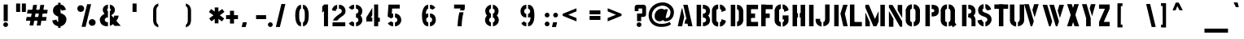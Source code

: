 SplineFontDB: 3.0
FontName: StickNoBills
FullName: Stick No Bills
FamilyName: Stick No Bills
Weight: Regular
Copyright: Copyright (c) 2013, STICK NO BILLS\nCopyright (c) 2015, mooniak\n
UComments: "2015-2-15: Created with FontForge (http://fontforge.org)"
Version: BETA 001.000
ItalicAngle: 0
UnderlinePosition: -102
UnderlineWidth: 51
Ascent: 819
Descent: 205
InvalidEm: 0
LayerCount: 2
Layer: 0 0 "Back" 1
Layer: 1 0 "Fore" 0
XUID: [1021 792 -450466945 9124014]
FSType: 0
OS2Version: 0
OS2_WeightWidthSlopeOnly: 0
OS2_UseTypoMetrics: 1
CreationTime: 1423989519
ModificationTime: 1425298253
PfmFamily: 81
TTFWeight: 400
TTFWidth: 5
LineGap: 94
VLineGap: 0
OS2TypoAscent: 0
OS2TypoAOffset: 1
OS2TypoDescent: 0
OS2TypoDOffset: 1
OS2TypoLinegap: 94
OS2WinAscent: 0
OS2WinAOffset: 1
OS2WinDescent: 0
OS2WinDOffset: 1
HheadAscent: 0
HheadAOffset: 1
HheadDescent: 0
HheadDOffset: 1
OS2CapHeight: 0
OS2XHeight: 0
OS2Vendor: 'PfEd'
OS2UnicodeRanges: 00000002.00000000.00000000.00000000
MarkAttachClasses: 1
DEI: 91125
LangName: 1033 "" "" "" "SNBMooniak_beta" "" "" "" "STICK NO BILLS is a trademark of STICK NO BILLS Gallery, Sri Lanka <http://sticknobillsonline.com>" "mooniak <http://mooniak.com>" "Martyn Hodges <allroundboatbuilder@yahoo.com> , mooniak <hello@mooniak.com>" " Stick No Bills - is the bespoke typeface of STICK NO BILLS+ISIA Poster Gallery in Galle, Sri Lanka. " "https://github.com/mooniak/stick-no-bills-font" "http://mooniak.com/type" "This Font Software is licensed under the SIL Open Font License, Version 1.1. This license is available with a FAQ at: http://scripts.sil.org/OFL"
Encoding: ISO8859-1
UnicodeInterp: none
NameList: AGL For New Fonts
DisplaySize: -128
AntiAlias: 1
FitToEm: 1
WinInfo: 100 10 4
BeginPrivate: 0
EndPrivate
Grid
-1024 270 m 0
 2048 270 l 1024
-1024 405 m 0
 2048 405 l 1024
-1024 347.5 m 0
 2048 347.5 l 1024
-1024 -144 m 0
 2048 -144 l 1024
209 1331 m 0
 209 -717 l 1024
48.998046875 1331 m 0
 48.998046875 -717 l 1024
-1024 -182 m 0
 2048 -182 l 1024
-1023 698 m 0
 2049 698 l 1024
264 1331 m 0
 264 -717 l 1024
216 1321 m 0
 216 -727 l 1024
EndSplineSet
BeginChars: 274 117

StartChar: A
Encoding: 65 65 0
Width: 577
VWidth: 0
Flags: HW
HStem: 0 21G<50 192.371 385.294 527> 0 21G<50 192.371 385.294 527> 680 20G<237 380.314>
VStem: 176 17<549.098 582>
LayerCount: 2
Back
Fore
SplineSet
237 700 m 25xb0
 376 700 l 25
 527 0 l 25
 390 0 l 25
 370 85 l 25
 276 85 l 25
 306 224 l 25
 340 224 l 25
 237 700 l 25xb0
189 582 m 29
 206 582 l 29
 267 302 l 29
 201 0 l 29
 63 0 l 29
 189 582 l 29
EndSplineSet
Validated: 1
EndChar

StartChar: B
Encoding: 66 66 1
Width: 530
VWidth: 0
Flags: W
HStem: -2 21G<68 209> -2 122<267 337.687> 287 122<265 334.579> 575 124<264 335.16> 678 20G<68 209>
VStem: 68 141<-2 698> 366 124<148.229 257.831 441.196 545.277>
LayerCount: 2
Back
Fore
SplineSet
266 120 m 17x76
 353 120 366 176.98828125 366 203 c 3
 366 225 355 287 265 287 c 9
 265 409 l 17
 325 409 364 444 364 495 c 27
 364 545 323 574 264 575 c 9
 264 699 l 17
 433 696 489 585 489 511 c 3
 489 406 441 353 427 350 c 1
 455 331 490 270 490 195 c 3
 490 66 388 -1 267 -2 c 9
 266 120 l 17x76
EndSplineSet
Refer: 2 -1 N 1 0 0 1 24 -2 2
Validated: 1
Colour: ff0000
EndChar

StartChar: .notdef
Encoding: 256 -1 2
Width: 1024
VWidth: 0
Flags: W
HStem: 0 21G<44 185> 680 20G<44 185>
VStem: 44 141<0 700>
LayerCount: 2
Back
Fore
SplineSet
44 700 m 5
 185 700 l 5
 185 0 l 5
 44 0 l 5
 44 700 l 5
EndSplineSet
Validated: 1
EndChar

StartChar: D
Encoding: 68 68 3
Width: 499
VWidth: 0
Flags: W
HStem: -0.5 21G<264.5 294.5> -0.5 21G<264.5 294.5> 0 21G<67 208> 193 3.75<320 461> 501.125 5.625<320 461> 677.875 20G<264.125 335.773> 680 20G<67 208>
VStem: 67 141<0 700> 320 141<158.081 542.676>
LayerCount: 2
Back
Fore
SplineSet
264.125 697.875 m 3x1d80
 407.421875 697.875 461.375 564.125 461.375 501.125 c 4
 319.875 501.125 l 3
 319.875 506.125 312.125 556.114257812 264.125 556.625 c 4
 264.125 697.875 l 3x1d80
320 506.75 m 1
 461 506.75 l 1
 461 193 l 1
 320 193 l 1
 320 506.75 l 1
461.25 196.75 m 7
 461.25 50.453125 324.5 -0.5 264.5 -0.5 c 0x9980
 264.5 141 l 3
 269.5 141 319.489257812 148.75 320 196.75 c 4
 461.25 196.75 l 7
EndSplineSet
Refer: 2 -1 N 1 0 0 1 23 0 2
Validated: 5
EndChar

StartChar: I
Encoding: 73 73 4
Width: 236
VWidth: 0
Flags: W
HStem: 0 21G<46.2491 187.249> 680 20G<46.2491 187.249>
VStem: 46.2491 141<0 700>
LayerCount: 2
Back
Fore
Refer: 2 -1 N 1 0 0 1 2.24908 0 2
Validated: 1
EndChar

StartChar: L
Encoding: 76 76 5
Width: 475
VWidth: 0
Flags: W
HStem: 0 21G<50 191> 680 20G<50 191>
VStem: 50 141<0 700>
LayerCount: 2
Back
Fore
Refer: 2 -1 N 3.24531e-017 -1 0.53 6.12323e-017 54.5 183 2
Refer: 2 -1 N 1 0 0 1 6 0 2
Validated: 5
EndChar

StartChar: T
Encoding: 84 84 6
Width: 516
VWidth: 0
Flags: W
HStem: 0 21G<177.776 318.776> 680 20G<177.776 318.776>
VStem: 177.776 141<0 700>
LayerCount: 2
Back
Fore
Refer: 2 -1 N 3.79641e-017 -1 0.62 6.12323e-017 34.9966 746 2
Refer: 2 -1 N 1 0 0 1 133.776 0 2
Validated: 5
EndChar

StartChar: K
Encoding: 75 75 7
Width: 510
VWidth: 0
Flags: W
HStem: 0 21G<68.4982 209.498 350.999 493.498> 0 21G<350.999 493.498> 680 20G<68.4982 209.498 344.519 489.498>
VStem: 68.4982 141<0 700>
LayerCount: 2
Back
Fore
SplineSet
350.498046875 700 m 1xb0
 489.498046875 700 l 1
 403.498046875 409 l 1
 493.498046875 0 l 25
 355.498046875 0 l 25
 263.498046875 409 l 1
 350.498046875 700 l 1xb0
EndSplineSet
Refer: 2 -1 N 1 0 0 1 24.4982 0 2
Validated: 1
EndChar

StartChar: P
Encoding: 80 80 8
Width: 527
VWidth: 0
Flags: W
HStem: 0 21G<68 209> 680 20G<68 209 264 354.5>
VStem: 68 141<0 700> 348 143<466.418 553.182>
LayerCount: 2
Back
Fore
SplineSet
264 457 m 1
 297 457 l 26
 297 457 348 454.954101562 348 508 c 3
 348 564.010742188 297 561 297 561 c 26
 264 561 l 1
 264 700 l 17
 445 700 491 626 491 512 c 3
 491 369 421 318 264 318 c 9
 264 457 l 1
EndSplineSet
Refer: 2 -1 S 1 0 0 1 24 0 2
Validated: 33
EndChar

StartChar: M
Encoding: 77 77 9
Width: 717
VWidth: 0
Flags: HW
HStem: 0 21G<50 191.065 294.865 408.855> 1.40002 21G<526 667> 680.667 20G<50 168.274> 681.4 20G<526 667>
VStem: 50 141<0 124> 526 141<1.40002 701.4>
LayerCount: 2
Back
Fore
SplineSet
49 698 m 1x96
 159 698 l 1
 350.404296875 235.333007812 l 1
 456 473.788085938 l 1
 466.19921875 473.333007812 l 1
 466.298828125 149.333007812 l 1
 399 -2.6669921875 l 1
 302 -2.6669921875 l 1
 49 606.333007812 l 1
 49 698 l 1x96
49 -2.6669921875 m 1
 49 433.333007812 l 1
 58 433.333007812 l 1
 190.404296875 123.333007812 l 1
 190 -2.6669921875 l 1
 49 -2.6669921875 l 1
EndSplineSet
Refer: 2 -1 N 1 0 0 1 477 -2.26697 2
Validated: 1
EndChar

StartChar: R
Encoding: 82 82 10
Width: 526
VWidth: 0
Flags: W
HStem: -2 21G<68 209> 0 21G<366 492> 0 21G<366 492> 286 125<265 336.244> 318 28<265 422> 567 133<265 335.775> 678 20G<68 209>
VStem: 68 141<-2 698> 364 127<0 260.263 433.489 540.965>
LayerCount: 2
Back
SplineSet
473.075195312 459.14453125 m 1
 470.276367188 459.64453125 l 1
 474.370117188 482.551757812 474.407226562 506 470.389648438 528.921875 c 1
 473.189453125 529.412109375 l 1
 477.264648438 506.163085938 477.2265625 482.379882812 473.075195312 459.14453125 c 1
473.04296875 529.896484375 m 1
 470.247070312 529.3828125 l 1
 466.125 551.831054688 457.998046875 573.354492188 446.252929688 592.923828125 c 1
 448.690429688 594.38671875 l 1
 460.611328125 574.524414062 468.859375 552.6796875 473.04296875 529.896484375 c 1
448.76953125 594.1875 m 1
 446.318359375 592.747070312 l 1
 434.106445312 613.518554688 418.619140625 632.18359375 400.458007812 648.020507812 c 1
 402.327148438 650.163085938 l 1
 420.717773438 634.125 436.401367188 615.223632812 448.76953125 594.1875 c 1
402.370117188 649.822265625 m 1
 400.517578125 647.666015625 l 1
 382.690429688 662.985351562 362.234375 674.944335938 340.141601562 682.966796875 c 1
 341.112304688 685.638671875 l 1
 363.52734375 677.499023438 384.282226562 665.365234375 402.370117188 649.822265625 c 1
341.114257812 686.18359375 m 1
 340.12890625 683.517578125 l 1
 318.252929688 691.603515625 295.130859375 695.802734375 271.807617188 695.921875 c 1
 271.822265625 698.764648438 l 1
 295.4765625 698.643554688 318.927734375 694.384765625 341.114257812 686.18359375 c 1
271.837890625 698.341796875 m 1
 271.837890625 695.5 l 1
 251.513671875 695.5 l 1
 251.513671875 574.263671875 l 1
 271.412109375 574.263671875 l 1
 271.412109375 571.421875 l 1
 248.670898438 571.421875 l 1
 248.670898438 698.341796875 l 1
 271.837890625 698.341796875 l 1
301.846679688 567.631835938 m 1
 300.729492188 565.018554688 l 1
 291.421875 568.995117188 281.4765625 571.276367188 271.365234375 571.75390625 c 1
 271.5 574.59375 l 1
 281.94921875 574.099609375 292.2265625 571.7421875 301.846679688 567.631835938 c 1
327.169921875 550.580078125 m 1
 325.14453125 548.5859375 l 1
 318.2421875 555.595703125 310.030273438 561.180664062 300.973632812 565.024414062 c 1
 302.084960938 567.641601562 l 1
 311.483398438 563.651367188 320.005859375 557.85546875 327.169921875 550.580078125 c 1
344.131835938 524.376953125 m 1
 341.4765625 523.362304688 l 1
 337.88671875 532.7578125 332.40625 541.315429688 325.37109375 548.502929688 c 1
 327.40234375 550.491210938 l 1
 334.709960938 543.024414062 340.403320312 534.13671875 344.131835938 524.376953125 c 1
349.581054688 491.604492188 m 1
 346.73828125 491.618164062 l 1
 346.790039062 502.401367188 344.875976562 513.103515625 341.090820312 523.200195312 c 1
 343.752929688 524.198242188 l 1
 347.659179688 513.77734375 349.633789062 502.733398438 349.581054688 491.604492188 c 1
343.58203125 459.168945312 m 1
 340.927734375 460.184570312 l 1
 344.80078125 470.301757812 346.771484375 481.045898438 346.739257812 491.87890625 c 1
 349.581054688 491.887695312 l 1
 349.615234375 480.704101562 347.580078125 469.612304688 343.58203125 459.168945312 c 1
326.267578125 432.779296875 m 1
 324.248046875 434.779296875 l 1
 331.41796875 442.014648438 337.033203125 450.640625 340.747070312 460.125976562 c 1
 343.393554688 459.08984375 l 1
 339.5390625 449.243164062 333.709960938 440.2890625 326.267578125 432.779296875 c 1
301.107421875 415.504882812 m 1
 300.0078125 418.125976562 l 1
 309.102539062 421.943359375 317.362304688 427.504882812 324.321289062 434.498046875 c 1
 326.3359375 432.493164062 l 1
 319.116210938 425.237304688 310.544921875 419.466796875 301.107421875 415.504882812 c 1
271.631835938 409.401367188 m 1
 271.600585938 412.243164062 l 1
 281.412109375 412.353515625 291.104492188 414.41796875 300.110351562 418.318359375 c 1
 301.239257812 415.709960938 l 1
 291.887695312 411.659179688 281.822265625 409.515625 271.631835938 409.401367188 c 1
271.412109375 412.23828125 m 1
 271.412109375 409.396484375 l 1
 251.513671875 409.396484375 l 1
 251.513671875 287.30859375 l 1
 271.412109375 287.30859375 l 1
 271.412109375 284.466796875 l 1
 248.670898438 284.466796875 l 1
 248.670898438 412.23828125 l 1
 271.412109375 412.23828125 l 1
297.642578125 281.75 m 1
 296.517578125 279.139648438 l 1
 288.694335938 282.512695312 280.322265625 284.4375 271.8125 284.821289062 c 1
 271.94140625 287.661132812 l 1
 280.793945312 287.26171875 289.502929688 285.258789062 297.642578125 281.75 c 1
325.545898438 263.012695312 m 1
 323.594726562 260.946289062 l 1
 315.6484375 268.448242188 306.474609375 274.53125 296.470703125 278.932617188 c 1
 297.615234375 281.534179688 l 1
 307.916015625 277.001953125 317.36328125 270.73828125 325.545898438 263.012695312 c 1
345.498046875 234.224609375 m 1
 342.8828125 233.112304688 l 1
 338.422851562 243.600585938 331.91796875 253.09375 323.747070312 261.040039062 c 1
 325.728515625 263.078125 l 1
 334.169921875 254.869140625 340.891601562 245.060546875 345.498046875 234.224609375 c 1
351.712890625 201.7890625 m 1
 348.87109375 201.78515625 l 1
 348.856445312 212.631835938 346.642578125 223.36328125 342.364257812 233.330078125 c 1
 344.975585938 234.451171875 l 1
 349.40625 224.130859375 351.698242188 213.020507812 351.712890625 201.7890625 c 1
348.872070312 201.463867188 m 1
 351.713867188 201.463867188 l 1
 351.713867188 1.2060546875 l 1
 472.94921875 1.2060546875 l 1
 472.94921875 217.240234375 l 1
 475.791015625 217.240234375 l 1
 475.791015625 -1.6357421875 l 1
 348.872070312 -1.6357421875 l 1
 348.872070312 201.463867188 l 1
476.203125 217.299804688 m 1
 473.361328125 217.260742188 l 1
 473.16796875 231.176757812 470.893554688 244.984375 466.612304688 258.227539062 c 1
 469.317382812 259.102539062 l 1
 473.685546875 245.588867188 476.005859375 231.499023438 476.203125 217.299804688 c 1
468.788085938 259.153320312 m 1
 466.081054688 258.286132812 l 1
 462.115234375 270.671875 457.259765625 282.752929688 451.548828125 294.4375 c 1
 454.103515625 295.685546875 l 1
 459.874023438 283.877929688 464.78125 271.668945312 468.788085938 259.153320312 c 1
454.51171875 295.896484375 m 1
 451.953125 294.658203125 l 1
 446.975585938 304.94921875 440.7734375 314.6015625 433.482421875 323.40625 c 1
 435.671875 325.21875 l 1
 443.109375 316.23828125 449.434570312 306.392578125 454.51171875 295.896484375 c 1
435.3828125 324.840820312 m 1
 433.203125 323.016601562 l 1
 426.133789062 331.465820312 418.700195312 339.600585938 410.923828125 347.40234375 c 1
 412.9375 349.409179688 l 1
 420.771484375 341.549804688 428.260742188 333.352539062 435.3828125 324.840820312 c 1
412.780273438 347.76171875 m 1
 410.958007812 349.943359375 l 1
 426.012695312 362.520507812 438.45703125 377.92578125 447.588867188 395.288085938 c 1
 450.104492188 393.965820312 l 1
 440.80078125 376.2734375 428.120117188 360.577148438 412.780273438 347.76171875 c 1
450.065429688 393.885742188 m 1
 447.557617188 395.223632812 l 1
 458.37890625 415.501953125 465.944335938 437.356445312 469.975585938 459.986328125 c 1
 472.774414062 459.48828125 l 1
 468.690429688 436.564453125 461.02734375 414.426757812 450.065429688 393.885742188 c 1
50.2607421875 695.5 m 1
 50.2607421875 1.2060546875 l 1
 186.846679688 1.2060546875 l 1
 186.846679688 695.5 l 1
 50.2607421875 695.5 l 1
48.83984375 696.920898438 m 1
 48.83984375 698.341796875 l 1
 189.688476562 698.341796875 l 1
 189.688476562 -1.6357421875 l 1
 47.41796875 -1.6357421875 l 1
 47.41796875 696.920898438 l 1
 48.83984375 696.920898438 l 1
EndSplineSet
Fore
SplineSet
265 286 m 9x5180
 265 346 l 25x0980
 426 352 l 17
 462.239257812 324.913085938 489.538085938 267.135742188 490 217 c 10
 492 0 l 25
 366 0 l 25
 366 178 l 18
 366 258.6171875 336.244140625 285.143554688 265 286 c 9x5180
265 411 m 1x1180
 278 411 l 18x1180
 338.034179688 411 364 446.702148438 364 488 c 0
 364 535.646484375 326.698242188 567 278 567 c 10
 265 567 l 1
 265 700 l 17
 415 700 491 616 491 496 c 3
 491 374 422 318 265 318 c 1
 265 346 l 1x0d80
 265 411 l 1x1180
EndSplineSet
Refer: 2 -1 S 1 0 0 1 24 -2 2
Validated: 5
EndChar

StartChar: J
Encoding: 74 74 11
Width: 531
VWidth: 0
Flags: W
HStem: -7.5 197.25 -7.5 246.5<131.072 163.25> 183 15.51G<319.5 460.5> 685.229 14.7714G<319.5 460.5>
VStem: 22.25 141<147.192 239> 264 196.75 319.5 141<183 700>
LayerCount: 2
Back
SplineSet
46.6689453125 179.250976562 m 1025,3,-1
EndSplineSet
Fore
Refer: 17 -1 S -1 0 0 1 486.25 0 2
Refer: 18 -1 N 1 0 0 1 -4.5 0 2
Validated: 21
EndChar

StartChar: C
Encoding: 67 67 12
Width: 535
VWidth: 0
Flags: W
HStem: 176 3.125<12.126 153.126> 518.125 5.625<12.126 153.126>
VStem: 12.126 141<146.849 550.401> 310.626 138<144.512 180 516 551.531>
LayerCount: 2
Back
Fore
SplineSet
209.000976562 -7.625 m 3
 65.7041015625 -7.625 11.7509765625 119.125 11.7509765625 179.125 c 0
 153.250976562 179.125 l 3
 153.250976562 174.125 163.000976562 134.135742188 209.000976562 133.625 c 0
 209.000976562 -7.625 l 3
209.000976562 704.875 m 3
 209.000976562 563.625 l 0
 163.000976562 563.114257812 153.250976562 523.125 153.250976562 518.125 c 3
 11.7509765625 518.125 l 0
 11.7509765625 578.125 65.7041015625 704.875 209.000976562 704.875 c 3
153.125976562 523.75 m 1
 153.125976562 176 l 1
 12.1259765625 176 l 1
 12.1259765625 523.75 l 1
 153.125976562 523.75 l 1
263.625976562 132.333007812 m 17
 263.625976562 132.333007812 295.5703125 140.889648438 305.625976562 164 c 0
 310.979492188 176.302734375 310.625976562 187 310.625976562 201 c 26
 310.625976562 231 l 25
 448.625976562 180 l 17
 448.625976562 84.48046875 356.334960938 -7.6669921875 263.625976562 -7.6669921875 c 9
 263.625976562 132.333007812 l 17
263.625976562 563.666992188 m 9
 263.625976562 704.666992188 l 17
 356.334960938 704.666992188 448.625976562 611.51953125 448.625976562 516 c 9
 310.625976562 465 l 25
 310.625976562 495 l 26
 310.625976562 509 310.979492188 519.697265625 305.625976562 532 c 0
 295.5703125 555.110351562 263.625976562 563.666992188 263.625976562 563.666992188 c 9
EndSplineSet
Validated: 37
EndChar

StartChar: NameMe.258
Encoding: 257 -1 13
Width: 1024
VWidth: 0
Flags: W
HStem: -7.5 197.25 185 10.1625G<324 465> 514.072 9.67858G<324 465>
VStem: 268.5 196.75 324 141<185 523.75>
LayerCount: 2
Back
Fore
Refer: 14 -1 N 6.12303e-017 1 -1 6.12303e-017 457.875 240.625 2
Refer: 2 -1 N 1 0 0 0.483929 280 185 2
Refer: 14 -1 S 1 0 0 1 1 0 2
Validated: 5
EndChar

StartChar: NameMe.259
Encoding: 258 -1 14
Width: 1024
VWidth: 0
Flags: W
HStem: -7.5 197.25
VStem: 267.5 196.75
LayerCount: 2
Back
Fore
SplineSet
464.25 189.75 m 3
 464.25 46.453125 327.5 -7.5 267.5 -7.5 c 4
 267.5 134 l 7
 272.5 134 322.489257812 143.75 323 189.75 c 0
 464.25 189.75 l 3
EndSplineSet
Validated: 1
EndChar

StartChar: U
Encoding: 85 85 15
Width: 537
VWidth: 0
Flags: W
HStem: -7.5 197.25 183 15.51G<12.25 153.25 319.5 460.5> 685.229 14.7714G<12.25 153.25 319.5 460.5>
VStem: 12 196.75 12.25 141<183 700> 264 196.75 319.5 141<183 700>
LayerCount: 2
Back
Fore
Refer: 18 -1 N -1 0 0 1 477.25 0 2
Refer: 18 -1 N 1 0 0 1 -4.5 0 2
Validated: 21
EndChar

StartChar: E
Encoding: 69 69 16
Width: 463
VWidth: 0
Flags: W
HStem: 0 21G<50 191> 0 141<183 413> 277 141<89 319> 560 141<183 413> 680 20G<50 191>
VStem: 50 141<0 700> 89 230<277 418> 183 230<0 141 560 701>
LayerCount: 2
Back
Fore
Refer: 28 -1 N 1 0 0 1 154 -398 2
Refer: 28 -1 N 1 0 0 1 60 -121 2
Refer: 28 -1 N 1 0 0 1 154 162 2
Refer: 2 -1 N 1 0 0 1 6 0 2
Validated: 5
EndChar

StartChar: NameMe.260
Encoding: 259 -1 17
Width: 1024
VWidth: 0
Flags: W
HStem: -7.5 246.5<323 355.178>
VStem: 323 141<147.192 239>
LayerCount: 2
Back
Fore
SplineSet
464.25 189.75 m 1
 464.25 51.453125 337.5 -7.5 277.5 -7.5 c 1
 277.5 134 l 1
 282.5 134 322.489257812 143.75 323 189.75 c 2
 323 239 l 1
 464 239 l 1
 464 189.75 l 1
 464.25 189.75 l 1
EndSplineSet
Validated: 1
EndChar

StartChar: NameMe.257
Encoding: 260 -1 18
Width: 1024
VWidth: 0
Flags: W
HStem: -7.5 197.25 183 15.51G<324 465> 685.229 14.7714G<324 465>
VStem: 268.5 196.75 324 141<183 700>
LayerCount: 2
Back
Fore
Refer: 2 -1 N 1 0 0 0.738572 280 183 2
Refer: 14 -1 N 1 0 0 1 1 0 2
Validated: 5
EndChar

StartChar: O
Encoding: 79 79 19
Width: 567
VWidth: 0
Flags: W
HStem: -7.5 197.25 185 10.1625G<12.628 153.628 319.627 460.627> 514.072 9.67858G<12.628 153.628 319.627 460.627>
VStem: 12.378 196.75 12.628 141<185 523.75> 264.127 196.75 319.627 141<185 523.75>
LayerCount: 2
Back
Fore
Refer: 13 -1 S -1 0 0 1 477.628 0 2
Refer: 13 -1 N 1 0 0 1 -4.3725 0 2
Validated: 21
EndChar

StartChar: F
Encoding: 70 70 20
Width: 463
VWidth: 0
Flags: W
HStem: 0.666992 21G<50 191> 277 141<89 319> 559.667 141<183 413> 680.667 20G<50 191>
VStem: 50 141<0.666992 700.667> 89 230<277 418> 183 230<559.667 700.667>
LayerCount: 2
Back
Fore
Refer: 28 -1 N 1 0 0 1 60 -121 2
Refer: 28 -1 N 1 0 0 1 154 161.667 2
Refer: 2 -1 N 1 0 0 1 6 0.666992 2
Validated: 5
EndChar

StartChar: H
Encoding: 72 72 21
Width: 501
VWidth: 0
Flags: W
HStem: 0 21G<39 180 293 434> 283 138<163 209 264 310> 680 20G<39 180 293 434>
VStem: 39 141<0 700> 163 46<283 421> 264 46<283 421> 293 141<0 700>
LayerCount: 2
Back
SplineSet
54.5830078125 698.9296875 m 1
 54.5830078125 467.530273438 54.8720703125 235.661132812 54.8720703125 4.59375 c 1
 100.272460938 4.59375 146.000976562 4.8798828125 191.174804688 4.8798828125 c 1
 191.174804688 282.04296875 l 1
 191.4765625 282.344726562 192.294921875 283.163085938 192.596679688 283.46484375 c 1
 201.317382812 283.46484375 210.407226562 283.75390625 218.892578125 283.75390625 c 1
 218.892578125 329.154296875 218.607421875 374.8828125 218.607421875 420.056640625 c 1
 192.596679688 420.056640625 l 1
 192.294921875 420.358398438 191.4765625 421.176757812 191.174804688 421.478515625 c 1
 191.174804688 513.915039062 190.885742188 606.729492188 190.885742188 698.9296875 c 1
 54.5830078125 698.9296875 l 1
53.1611328125 700.350585938 m 1
 53.1611328125 701.772460938 l 1
 192.596679688 701.772460938 l 1
 192.8984375 701.470703125 193.716796875 700.65234375 194.017578125 700.350585938 c 1
 194.017578125 423.18359375 l 1
 202.502929688 423.18359375 211.592773438 422.899414062 220.313476562 422.899414062 c 1
 220.615234375 422.598632812 221.43359375 421.780273438 221.735351562 421.478515625 c 1
 221.735351562 282.04296875 l 1
 221.43359375 281.741210938 220.615234375 280.922851562 220.313476562 280.622070312 c 1
 194.301757812 280.622070312 l 1
 194.301757812 188.41796875 194.017578125 95.609375 194.017578125 3.171875 c 1
 193.716796875 2.8701171875 192.8984375 2.0517578125 192.596679688 1.7509765625 c 1
 53.1611328125 1.7509765625 l 1
 52.859375 2.0517578125 52.041015625 2.8701171875 51.740234375 3.171875 c 1
 51.740234375 700.350585938 l 1
 53.1611328125 700.350585938 l 1
311.708007812 698.502929688 m 1
 311.708007812 421.478515625 l 1
 311.40625 421.176757812 310.587890625 420.358398438 310.286132812 420.056640625 c 1
 301.418945312 420.056640625 292.196289062 419.767578125 283.563476562 419.767578125 c 1
 283.563476562 374.3671875 283.84765625 328.638671875 283.84765625 283.46484375 c 1
 310.286132812 283.46484375 l 1
 310.587890625 283.163085938 311.40625 282.344726562 311.708007812 282.04296875 c 1
 311.708007812 189.606445312 311.997070312 96.796875 311.997070312 4.59375 c 1
 357.397460938 4.59375 403.125976562 4.87890625 448.299804688 4.87890625 c 1
 448.299804688 236.040039062 448.010742188 467.576171875 448.010742188 698.502929688 c 1
 311.708007812 698.502929688 l 1
310.286132812 699.923828125 m 1
 310.286132812 701.345703125 l 1
 449.721679688 701.345703125 l 1
 450.0234375 701.043945312 450.841796875 700.225585938 451.142578125 699.923828125 c 1
 451.142578125 3.171875 l 1
 450.841796875 2.8701171875 450.0234375 2.0517578125 449.721679688 1.7509765625 c 1
 310.286132812 1.7509765625 l 1
 309.984375 2.0517578125 309.166015625 2.8701171875 308.865234375 3.171875 c 1
 308.865234375 280.334960938 l 1
 300.232421875 280.334960938 291.009765625 280.622070312 282.142578125 280.622070312 c 1
 281.840820312 280.922851562 281.022460938 281.741210938 280.720703125 282.04296875 c 1
 280.720703125 421.478515625 l 1
 281.022460938 421.780273438 281.840820312 422.598632812 282.142578125 422.899414062 c 1
 308.581054688 422.899414062 l 1
 308.581054688 514.958007812 308.865234375 607.62890625 308.865234375 699.923828125 c 1
 310.286132812 699.923828125 l 1
EndSplineSet
Fore
SplineSet
310 421 m 1xe4
 310 283 l 1
 264 283 l 1
 264 421 l 1
 310 421 l 1xe4
209 421 m 5xe8
 209 283 l 5
 163 283 l 5
 163 421 l 5
 209 421 l 5xe8
EndSplineSet
Refer: 2 -1 N 1 0 0 1 249 0 2
Refer: 2 -1 S 1 0 0 1 -5 0 2
Validated: 5
EndChar

StartChar: Q
Encoding: 81 81 22
Width: 602
VWidth: 0
Flags: W
HStem: -7.5 197.25 185 10.1625G<12.375 153.375 319.375 460.375> 514.072 9.67858G<12.375 153.375 319.375 460.375>
VStem: 12.125 196.75 12.375 141<185 523.75> 263.875 196.75 319.375 141<185 523.75>
LayerCount: 2
Back
Fore
SplineSet
330.1875 65.9267578125 m 1x20
 440.1875 149.926757812 l 1
 506.59375 51.6318359375 l 1
 397.796875 -29.3681640625 l 5
 330.1875 65.9267578125 l 1x20
EndSplineSet
Refer: 13 -1 N -1 0 0 1 477.375 0 2
Refer: 13 -1 N 1 0 0 1 -4.625 0 2
Validated: 21
EndChar

StartChar: G
Encoding: 71 71 23
Width: 540
VWidth: 0
Flags: HW
HStem: -7.5 197.25 185 10.1625G<12.375 153.375> 514.072 9.67858G<12.375 153.375>
VStem: 12.125 196.75 12.375 141<185 523.75> 263.375 184.5<221 351> 305.875 142<146.863 221 516 551.531>
LayerCount: 2
Back
SplineSet
296.428710938 700.936523438 m 1
 299.290039062 700.936523438 l 1
 299.290039062 560.552734375 l 1
 296.428710938 560.552734375 l 1
 296.428710938 700.936523438 l 1
297.365234375 559.422851562 m 1
 298.466796875 562.064453125 l 1025
297.943359375 699.498046875 m 1
 297.916015625 702.359375 l 1025
480.163085938 132.150390625 m 1
 477.528320312 133.267578125 l 1
 484.30078125 149.231445312 487.827148438 166.385742188 487.8984375 183.727539062 c 1
 490.759765625 183.715820312 l 1
 490.6875 165.993164062 487.083984375 148.463867188 480.163085938 132.150390625 c 1
490.331054688 183.622070312 m 1
 487.469726562 183.622070312 l 1
 487.469726562 237.333984375 487.18359375 291.424804688 487.18359375 344.8984375 c 1
 424.591796875 344.8984375 361.645507812 344.612304688 299.290039062 344.612304688 c 1
 299.290039062 302.77734375 299.590820312 260.564453125 299.590820312 218.967773438 c 1
 348.946289062 218.967773438 l 1
 349.25 218.6640625 350.073242188 217.840820312 350.376953125 217.537109375 c 1
 350.376953125 215.390625 l 1
 347.515625 215.390625 l 1
 347.515625 215.819335938 l 1
 331.186523438 215.819335938 314.396484375 216.106445312 297.859375 216.106445312 c 1
 297.555664062 216.409179688 296.731445312 217.233398438 296.428710938 217.537109375 c 1
 296.428710938 346.329101562 l 1
 296.731445312 346.6328125 297.555664062 347.45703125 297.859375 347.760742188 c 1
 488.900390625 347.760742188 l 1
 489.204101562 347.45703125 490.028320312 346.6328125 490.331054688 346.329101562 c 1
 490.331054688 183.622070312 l 1
350.211914062 188.98828125 m 1
 347.350585938 189.059570312 l 1
 347.571289062 197.8828125 347.571289062 206.7109375 347.350585938 215.534179688 c 1
 350.211914062 215.60546875 l 1
 350.43359375 206.734375 350.43359375 197.859375 350.211914062 188.98828125 c 1
344.967773438 165.822265625 m 1
 342.401367188 167.08984375 l 1
 345.736328125 173.840820312 347.486328125 181.264648438 347.515625 188.793945312 c 1
 350.376953125 188.782226562 l 1
 350.346679688 180.817382812 348.49609375 172.963867188 344.967773438 165.822265625 c 1
328.952148438 149.450195312 m 1
 327.481445312 151.905273438 l 1
 333.712890625 155.635742188 338.943359375 160.828125 342.717773438 167.033203125 c 1
 345.163085938 165.545898438 l 1
 341.146484375 158.943359375 335.58203125 153.418945312 328.952148438 149.450195312 c 1
306.66015625 138.212890625 m 1
 305.498046875 140.828125 l 1
 312.8984375 144.1171875 320.075195312 147.890625 326.979492188 152.124023438 c 1
 328.475585938 149.684570312 l 1
 321.463867188 145.384765625 314.17578125 141.552734375 306.66015625 138.212890625 c 1
304.584960938 139.403320312 m 1
 307.446289062 139.403320312 l 1
 307.446289062 -0.9794921875 l 1
 304.584960938 -0.9794921875 l 1
 304.584960938 139.403320312 l 1
306.473632812 -1.9736328125 m 1
 306.500976562 0.8876953125 l 1
 330.91015625 0.6474609375 354.991210938 6.509765625 376.557617188 17.9443359375 c 1
 377.8984375 15.4150390625 l 1
 355.911132812 3.7578125 331.359375 -2.2197265625 306.473632812 -1.9736328125 c 1
377.752929688 14.9384765625 m 1
 376.401367188 17.4609375 l 1
 400.508789062 30.3818359375 421.891601562 47.8447265625 439.370117188 68.884765625 c 1
 441.571289062 67.0556640625 l 1
 423.857421875 45.7314453125 402.186523438 28.0341796875 377.752929688 14.9384765625 c 1
441.494140625 66.939453125 m 1
 439.28515625 68.759765625 l 1
 455.217773438 88.0947265625 468.06640625 109.77734375 477.373046875 133.037109375 c 1
 480.030273438 131.973632812 l 1
 470.61328125 108.439453125 457.614257812 86.5029296875 441.494140625 66.939453125 c 1
199.038085938 531.323242188 m 1025
212.578125 550.530273438 m 1
 214.083984375 548.096679688 l 1
 207.502929688 544.025390625 202.168945312 538.220703125 198.668945312 531.319335938 c 1025
235.389648438 562.083007812 m 1
 236.489257812 559.440429688 l 1
 228.845703125 556.260742188 221.474609375 552.461914062 214.448242188 548.084960938 c 1
 212.934570312 550.514648438 l 1
 220.09375 554.973632812 227.602539062 558.842773438 235.389648438 562.083007812 c 1
237.040039062 560.552734375 m 1
 234.178710938 560.552734375 l 1
 234.178710938 700.936523438 l 1
 237.040039062 700.936523438 l 1
 237.040039062 560.552734375 l 1
235.997070312 702.359375 m 1
 235.96875 699.498046875 l 1025
235.983398438 0.8876953125 m 1
 236.01171875 -1.9736328125 l 1025
237.040039062 -0.9794921875 m 1
 234.178710938 -0.9794921875 l 1
 234.178710938 139.403320312 l 1
 237.040039062 139.403320312 l 1
 237.040039062 -0.9794921875 l 1
212.934570312 149.44140625 m 1
 214.448242188 151.87109375 l 1
 221.474609375 147.494140625 228.845703125 143.696289062 236.489257812 140.515625 c 1
 235.389648438 137.873046875 l 1
 227.602539062 141.114257812 220.09375 144.982421875 212.934570312 149.44140625 c 1
198.668945312 168.63671875 m 1
 202.168945312 161.735351562 207.502929688 155.9296875 214.083984375 151.859375 c 1
 212.578125 149.42578125 l 1025
199.038085938 169.0625 m 1025
EndSplineSet
Fore
SplineSet
448.875 351 m 25x24
 448.875 174 l 18x22
 448.875 92.708984375 345.875 -5.6484375 264.375 -7 c 9x24
 263.875 133.671875 l 17
 269.875 133.671875 306.875 153.104492188 306.875 188 c 10
 306.875 221 l 25x22
 263.875 221 l 25
 263.875 351 l 25
 448.875 351 l 25x24
263.875 563.666992188 m 9
 263.875 704.666992188 l 17
 356.583984375 704.666992188 448.875 611.51953125 448.875 516 c 9
 310.875 465 l 25
 310.875 495 l 26
 310.875 509 311.228515625 519.697265625 305.875 532 c 0
 295.819335938 555.110351562 263.875 563.666992188 263.875 563.666992188 c 9
EndSplineSet
Refer: 13 -1 N -1 0 0 1 477.375 0 2
Validated: 53
EndChar

StartChar: S
Encoding: 83 83 24
Width: 503
VWidth: 0
Flags: W
HStem: 0 21G<263.854 307.854> 0 21G<263.854 307.854> 680.917 19.75G<183.354 208.854 263.771 316.42>
VStem: 35.8545 135<463.203 554.697> 327.854 132<161.573 263.302>
LayerCount: 2
Back
Fore
SplineSet
208.854492188 0 m 0x78
 97.6826171875 -0.1220703125 16.91796875 115.756835938 17 184.685546875 c 0
 152.672851562 210.223632812 l 0
 153.055664062 153.28125 209.876953125 131.092773438 208.854492188 131.533203125 c 0
 208.854492188 0 l 0x78
263.771484375 700.916992188 m 0
 369.068359375 700.916992188 442.854492188 586 442.854492188 526 c 0
 307.854492188 502 l 0
 307.854492188 554 262.771484375 567.15625 263.771484375 566.666992188 c 0
 263.771484375 700.916992188 l 0
208.854492188 700.666992188 m 9
 208.854492188 565.666992188 l 17
 187.854492188 560 170.854492188 534 170.854492188 510 c 3
 170.854492188 437 274.715820312 435.83984375 341.854492188 396 c 0
 403.155273438 359.624023438 459.854492188 320 459.854492188 214 c 3
 459.854492188 102 351.854492188 1 263.854492188 0 c 9xb8
 263.854492188 132 l 17
 289.854492188 142 327.854492188 172 327.854492188 210 c 27
 327.854492188 291 219.528320312 301.077148438 159.854492188 330 c 0
 88.79296875 364.442382812 35.8544921875 403 35.8544921875 508 c 3
 35.8544921875 653 157.854492188 700 208.854492188 700.666992188 c 9
EndSplineSet
Validated: 37
EndChar

StartChar: NameMe.261
Encoding: 261 -1 25
Width: 677
VWidth: 0
Flags: W
LayerCount: 2
Back
Fore
SplineSet
297 563.666992188 m 21
 297 563.666992188 328.944335938 555.110351562 339 532 c 4
 344.353030657 519.697439011 344 509 344 495 c 30
 344 465 l 29
 482 516 l 21
 482 611.519863045 389.708699211 704.666992188 297 704.666992188 c 13
 297 563.666992188 l 21
EndSplineSet
Validated: 41
EndChar

StartChar: V
Encoding: 86 86 26
Width: 432
VWidth: 0
Flags: HW
HStem: 0 21G<121.544 180.978> 0 21G<121.544 180.978> 680.667 20G<-75.6557 74.1823 234.408 384.344>
LayerCount: 2
Back
SplineSet
126.334960938 -1.4990234375 m 2
 126.334960938 1.1142578125 173.008789062 -0.0751953125 175.26171875 -0.0751953125 c 1
 220.99609375 156.604492188 l 1
 63.734375 695.724609375 l 1
 -75.5908203125 695.724609375 l 1
 127.34375 0.130859375 l 0
 126.334960938 -1.4990234375 l 2
126.334960938 -1.4990234375 m 1
 124.967773438 -1.8984375 l 1
 -79.3896484375 698.57421875 l 1
 65.87109375 698.57421875 l 1
 223.962890625 156.604492188 l 1
 177.3984375 -2.923828125 l 1
 126.334960938 -2.923828125 l 1
 126.334960938 -1.4990234375 l 1
184.875976562 515.54296875 m 1
 183.508789062 515.942382812 l 1
 236.793945312 698.57421875 l 1
 382.0546875 698.57421875 l 1
 263.71484375 292.345703125 l 1
 248.759765625 292.345703125 l 1
 183.508789062 515.142578125 l 1
 184.875976562 515.54296875 l 1
184.875976562 515.54296875 m 1
 186.243164062 515.943359375 l 1
 250.89453125 295.194335938 l 1
 261.578125 295.194335938 l 1
 378.2578125 695.724609375 l 1
 238.930664062 695.724609375 l 1
 186.243164062 515.14453125 l 1
 184.875976562 515.54296875 l 1
EndSplineSet
Fore
SplineSet
380.34375 699.6875 m 5x20
 340.006835938 569.13671875 298.73046875 429.923828125 257.34375 289.6875 c 5
 247.34375 289.6875 l 5
 180.939453125 513.6875 l 5
 236.34375 700.354492188 l 5
 380.34375 699.6875 l 5x20
-75.65625 700 m 1
 68.34375 700.666992188 l 1
 226.748046875 158 l 1
 174.34375 0 l 1
 127.34375 0 l 1xa0
 -75.65625 700 l 1
EndSplineSet
Validated: 1
EndChar

StartChar: W
Encoding: 87 87 27
Width: 790
VWidth: 0
Flags: HW
HStem: 0 21G<247.2 306.633 477.2 536.633> 0 21G<247.2 306.633 477.2 536.633> 680.667 20G<50 199.838 280 429.838 590.064 740>
LayerCount: 2
Back
Fore
SplineSet
740 700 m 1x20
 617 290 l 1
 607 290 l 1
 540.595703125 514 l 1
 596 700.666992188 l 1
 740 700 l 1x20
280 701 m 1
 424 700.666992188 l 1
 582.404296875 158 l 1
 530 0 l 1
 483 0 l 1xa0
 280 701 l 1
67 700 m 5
 211 700.666992188 l 5
 369.404296875 158 l 5
 317 0 l 5
 270 0 l 5
 67 700 l 5
EndSplineSet
Validated: 1
EndChar

StartChar: NameMe.262
Encoding: 262 -1 28
Width: 292
VWidth: 0
Flags: W
HStem: 398 141<29 259>
VStem: 29 230<398 539>
LayerCount: 2
Back
Fore
SplineSet
259 539 m 1
 259 398 l 1
 29 398 l 1
 29 539 l 1
 259 539 l 1
EndSplineSet
Validated: 1
EndChar

StartChar: N
Encoding: 78 78 29
Width: 599
VWidth: 0
Flags: HW
HStem: 0 21G<128.77 269.803 471.387 549.77> 0 21G<128.77 269.803 471.387 549.77> 680.667 20.333G<128.77 250.351 404.716 545.77>
VStem: 128.77 141<0 244> 404.365 141.404<550 701>
LayerCount: 2
Back
SplineSet
130.987304688 625.6796875 m 1
 129.575195312 625.6796875 l 1
 129.575195312 698.669921875 l 1
 251.677734375 698.669921875 l 1
 546.197265625 170.317382812 l 1
 546.197265625 3.357421875 l 1
 476.190429688 3.357421875 l 1
 129.75390625 624.9921875 l 1
 130.987304688 625.6796875 l 1
130.987304688 625.6796875 m 1
 132.220703125 626.3671875 l 1
 477.848632812 6.181640625 l 1
 543.374023438 6.181640625 l 1
 543.374023438 169.583007812 l 1
 250.01953125 695.845703125 l 1
 132.399414062 695.845703125 l 1
 132.399414062 625.6796875 l 1
 130.987304688 625.6796875 l 1
132.399414062 6.181640625 m 1
 268.072265625 6.181640625 l 1
 268.072265625 245.821289062 l 1
 138.627929688 478.147460938 l 1
 132.399414062 478.147460938 l 1
 132.399414062 6.181640625 l 1
130.987304688 4.76953125 m 1
 129.575195312 4.76953125 l 1
 129.575195312 480.970703125 l 1
 140.287109375 480.970703125 l 1
 270.896484375 246.5546875 l 1
 270.896484375 3.357421875 l 1
 130.987304688 3.357421875 l 1
 130.987304688 4.76953125 l 1
543.374023438 695.845703125 m 1
 407.700195312 695.845703125 l 1
 407.700195312 549.809570312 l 1
 537.14453125 317.90625 l 1
 543.374023438 317.90625 l 1
 543.374023438 695.845703125 l 1
544.786132812 697.2578125 m 1
 546.197265625 697.2578125 l 1
 546.197265625 315.083007812 l 1
 535.486328125 315.083007812 l 1
 404.875976562 549.075195312 l 1
 404.875976562 698.669921875 l 1
 544.786132812 698.669921875 l 1
 544.786132812 697.2578125 l 1
EndSplineSet
Fore
SplineSet
73 697.666992188 m 1xb8
 188 697.666992188 l 1
 490.298828125 167 l 1
 490 -3 l 1
 423 -3 l 5
 73 619 l 1
 73 697.666992188 l 1xb8
490 698 m 1
 490 293 l 1
 482 293 l 1
 348.595703125 530 l 1
 349 698 l 1
 490 698 l 1
73 -3 m 1
 73 491 l 1
 81 491 l 1
 214.404296875 254 l 1
 214 -3 l 1
 73 -3 l 1
EndSplineSet
Validated: 1
EndChar

StartChar: one
Encoding: 49 49 30
Width: 311
VWidth: 0
Flags: W
HStem: -0.333008 21G<101 228> 680.667 20G<81.0488 106 101 228>
VStem: 45.4688 60.5312<499 645> 101 127<-0.333008 700.667>
LayerCount: 2
Back
Fore
SplineSet
106 700.666992188 m 25xe0
 106 499 l 1xe0
 101 499 l 1xd0
 45.46875 444 l 1
 45.46875 645 l 1xe0
 101 700.666992188 l 1xd0
 106 700.666992188 l 25xe0
EndSplineSet
Refer: 31 -1 N 1 0 0 1 60 -0.333008 2
Validated: 5
EndChar

StartChar: _number_element
Encoding: 263 -1 31
Width: 221
VWidth: 0
Flags: W
HStem: 0 21G<41 168> 681 20G<41 168>
VStem: 41 127<0 701>
LayerCount: 2
Back
Fore
SplineSet
41 701 m 5
 168 701 l 5
 168 0 l 5
 41 0 l 5
 41 701 l 5
EndSplineSet
Validated: 1
EndChar

StartChar: two
Encoding: 50 50 32
Width: 515
VWidth: 0
Flags: HW
HStem: 0 127<62 463>
LayerCount: 2
Back
Fore
SplineSet
264 578 m 9
 264 704 l 17
 424 708 471.205078125 574.002929688 472 500 c 0
 473.150390625 392.861328125 411 364 352 319 c 0
 280.801757812 264.696289062 247 235 210 186 c 9
 70 186 l 17
 135 306 232 363 262 388 c 0
 305.51171875 424.259765625 353.097607375 437.998502538 354 500 c 0
 354.7421875 550.994140625 320 576 264 578 c 9
209.083007812 702.916992188 m 0
 113.786132812 690.916992188 52 608 43 524 c 0
 161 499 l 0
 161 561.030273438 208.552734375 576.678710938 209.092773438 576.678710938 c 0
 209.096679688 576.678710938 209.09765625 576.677734375 209.09765625 576.676757812 c 0
 209.09765625 576.674804688 209.092773438 576.671875 209.083007812 576.666992188 c 0
 209.083007812 702.916992188 l 0
464 127 m 5
 464 0 l 5
 63 0 l 5
 63 127 l 5
 464 127 l 5
EndSplineSet
Validated: 37
EndChar

StartChar: NameMe.264
Encoding: 264 -1 33
Width: 442
VWidth: 0
Flags: W
HStem: 0 127<20 421>
LayerCount: 2
Back
Fore
SplineSet
421 127 m 5
 421 0 l 5
 20 0 l 5
 20 127 l 5
 421 127 l 5
EndSplineSet
Validated: 1
EndChar

StartChar: four
Encoding: 52 52 34
Width: 527
VWidth: 0
Flags: W
HStem: 0 21G<295 422> 145 127<311.5 476> 681 20G<295 422>
VStem: 48 190<145 272> 295 127<0 701>
LayerCount: 2
Back
SplineSet
298.505859375 697.932617188 m 1
 298.16015625 0.9658203125 l 1
 415.9921875 0.9658203125 l 1
 415.9921875 147.696289062 l 1
 473.205078125 147.696289062 l 1
 473.205078125 269.419921875 l 1
 415.9921875 269.419921875 l 1
 415.9921875 697.932617188 l 1
 298.505859375 697.932617188 l 1
296.944335938 699.149414062 m 1
 296.944335938 700.365234375 l 1
 418.424804688 700.365234375 l 1
 418.424804688 271.852539062 l 1
 475.63671875 271.852539062 l 1
 475.63671875 145.263671875 l 1
 418.424804688 145.263671875 l 1
 418.424804688 -1.466796875 l 1
 295.728515625 -1.466796875 l 1
 295.728515625 699.149414062 l 1
 296.944335938 699.149414062 l 1
235.450195312 147.696289062 m 1
 235.791015625 269.419921875 l 1
 187.41015625 269.419921875 l 1
 235.791015625 352.6953125 l 1
 235.791015625 589.158203125 l 1
 50.626953125 270.30859375 l 1
 50.626953125 147.696289062 l 1
 235.450195312 147.696289062 l 1
237.006835938 146.479492188 m 1
 237.006835938 145.263671875 l 1
 48.1943359375 145.263671875 l 1
 48.1943359375 270.963867188 l 1
 238.22265625 598.19140625 l 1
 238.22265625 352.040039062 l 1
 191.63671875 271.852539062 l 1
 238.22265625 271.852539062 l 1
 238.22265625 146.479492188 l 1
 237.006835938 146.479492188 l 1
EndSplineSet
Fore
SplineSet
238 272 m 25
 238 144.666992188 l 25
 48 145 l 25
 48 272 l 25
 238 598 l 25
 238 351 l 25
 192 272 l 25
 238 272 l 25
EndSplineSet
Refer: 33 -1 N 0.410224 0 0 1 303.296 145 2
Refer: 31 -1 N 1 0 0 1 254 0 2
Validated: 5
EndChar

StartChar: X
Encoding: 88 88 35
Width: 453
VWidth: 0
Flags: W
HStem: -0.666992 21G<43 196.365 271.292 423> -0.666992 21G<43 196.365 271.292 423> 680 20.667G<43 196.651 261.578 413>
LayerCount: 2
Back
SplineSet
235.45703125 110.884765625 m 1
 246.0078125 74.7294921875 256.869140625 38.2587890625 267.350585938 2.341796875 c 1
 312.533203125 2.341796875 358.315429688 2.572265625 403.087890625 2.572265625 c 1
 302.219726562 348.831054688 l 1
 302.219726562 349.625 l 1
 335.834960938 465.161132812 369.4140625 581.413085938 402.911132812 696.541992188 c 1
 357.668945312 696.541992188 312.069335938 696.333984375 267.072265625 696.333984375 c 1
 235.45703125 587.999023438 l 1025
202.118164062 697.962890625 m 0
 202.118164062 695.607421875 74.37109375 696.310546875 64.6708984375 696.310546875 c 1
 165.5390625 349.625 l 1
 165.5390625 348.831054688 l 1
 131.923828125 233.4375 98.3447265625 117.327148438 64.8486328125 2.341796875 c 1
 110.233398438 2.341796875 155.97265625 2.5498046875 201.11328125 2.5498046875 c 1
 232.728515625 110.884765625 l 1025
406.413085938 697.56640625 m 1
 305.068359375 349.241210938 l 1
 406.413085938 1.318359375 l 1025
61.345703125 1.318359375 m 1
 162.69140625 349.215820312 l 1
 61.345703125 697.56640625 l 1025
202.118164062 -0.5 m 1
 266.067382812 -0.5 l 1
 265.7265625 -0.244140625 266.067382812 -0.5 265.7265625 -0.244140625 c 0
 264.703125 0.5234375 l 1
 234.166015625 105.1640625 l 1
 224.198242188 71.0078125 213.629882812 35.296875 203.482421875 0.5234375 c 1
 203.141601562 0.267578125 203.482421875 0.5234375 203.141601562 0.267578125 c 0
 202.118164062 -0.5 l 1
266.067382812 699.383789062 m 1
 202.118164062 699.383789062 l 1
 202.118164062 697.962890625 l 1
 203.482421875 698.361328125 l 1
 234.01953125 593.719726562 l 1
 243.987304688 627.875976562 254.555664062 663.587890625 264.703125 698.361328125 c 1
 265.043945312 698.6171875 264.703125 698.361328125 265.043945312 698.6171875 c 0
 266.067382812 699.383789062 l 1
EndSplineSet
Fore
SplineSet
43 -0.6669921875 m 1xa0
 268 700 l 1
 413 700 l 1
 190 -0.6669921875 l 1
 43 -0.6669921875 l 1xa0
43 700.666992188 m 1
 190 700.666992188 l 1
 423 0 l 1
 278 0 l 1
 43 700.666992188 l 1
EndSplineSet
Validated: 5
EndChar

StartChar: Y
Encoding: 89 89 36
Width: 536
VWidth: 0
Flags: HW
HStem: 0 21G<181 326.696> 0 21G<181 326.696> 680 20.667G<50 202.794 335.059 486>
VStem: 181 145.695<0 276.55>
LayerCount: 2
Back
SplineSet
317.939453125 2.4541015625 m 1
 317.939453125 252.942382812 l 1
 193.298828125 699.001953125 l 1
 56.2958984375 699.001953125 l 1
 180.827148438 253.333007812 l 1
 180.827148438 2.4541015625 l 1
 317.939453125 2.4541015625 l 1
319.366210938 1.02734375 m 1
 319.366210938 -0.3994140625 l 1
 177.973632812 -0.3994140625 l 1
 177.973632812 252.942382812 l 1
 52.5361328125 701.85546875 l 1
 195.46484375 701.85546875 l 1
 320.79296875 253.333007812 l 1
 320.79296875 1.02734375 l 1
 319.366210938 1.02734375 l 1
373.295898438 320.486328125 m 1
 479.280273438 699.001953125 l 1
 342.275390625 699.001953125 l 1
 304.583007812 565.169921875 l 1
 373.295898438 320.486328125 l 1
373.297851562 315.202148438 m 1
 371.924804688 314.81640625 l 1
 301.618164062 565.171875 l 1
 340.115234375 701.85546875 l 1
 483.041992188 701.85546875 l 1
 374.671875 314.817382812 l 1
 373.297851562 315.202148438 l 1
EndSplineSet
Fore
SplineSet
293 565.333007812 m 1x30
 332 700 l 1
 477 700 l 1
 369 312.333007812 l 1
 293 565.333007812 l 1x30
50 700.666992188 m 1
 197 700.666992188 l 1
 326.700195312 253 l 0
 326.6953125 0 l 1
 181 0 l 1xb0
 181 252 l 0
 50 700.666992188 l 1
EndSplineSet
Validated: 1
EndChar

StartChar: Z
Encoding: 90 90 37
Width: 433
VWidth: 0
Flags: W
VStem: 50 333.5
LayerCount: 2
Back
SplineSet
386.372070312 559.251953125 m 1
 387.682617188 558.6953125 l 1
 210.364257812 141.549804688 l 1
 387.795898438 141.549804688 l 1
 387.795898438 -1.005859375 l 1
 54.2626953125 -1.005859375 l 1
 54.2626953125 140.416015625 l 1
 231.694335938 557.828125 l 1
 54.2626953125 557.828125 l 1
 54.2626953125 700.383789062 l 1
 387.795898438 700.383789062 l 1
 387.795898438 559.251953125 l 1
 386.372070312 559.251953125 l 1
386.372070312 559.251953125 m 1
 384.948242188 559.251953125 l 1
 384.948242188 697.53515625 l 1
 57.1103515625 697.53515625 l 1
 57.1103515625 560.676757812 l 1
 236 560.676757812 l 1
 57.1103515625 139.8359375 l 1
 57.1103515625 1.841796875 l 1
 384.948242188 1.841796875 l 1
 384.948242188 138.702148438 l 1
 206.05859375 138.702148438 l 1
 385.061523438 559.809570312 l 1
 386.372070312 559.251953125 l 1
EndSplineSet
Fore
SplineSet
198 140.671875 m 17
 383.5 564 l 1
 383.5 701 l 1
 50 700.666992188 l 1
 50 564.333984375 l 1
 235.963867188 564.333984375 l 1
 50 140.671875 l 1
 50 0 l 1
 383.5 0 l 1
 383.5 141 l 1
 198 140.671875 l 17
EndSplineSet
Validated: 9
EndChar

StartChar: space
Encoding: 32 32 38
Width: 250
VWidth: 0
Flags: W
LayerCount: 2
Back
Fore
Validated: 1
EndChar

StartChar: equal
Encoding: 61 61 39
Width: 396
VWidth: 0
Flags: W
HStem: 200 127<30 371> 380 127<30 371>
VStem: 30 341<200 327 380 507>
LayerCount: 2
Back
Fore
SplineSet
371 507 m 5
 371 380 l 5
 30 380 l 5
 30 507 l 5
 371 507 l 5
371 327 m 5
 371 200 l 5
 30 200 l 5
 30 327 l 5
 371 327 l 5
EndSplineSet
Validated: 1
EndChar

StartChar: at
Encoding: 64 64 40
Width: 886
VWidth: 0
Flags: W
HStem: -21.8027 97.0781<322.569 606.911> 161.105 402.942<357.591 466.707> 653.175 104.235<361.338 588.408>
VStem: 43.1973 103.562<242.676 457.792> 730.55 109.8<341.182 534.134>
LayerCount: 2
Back
Fore
SplineSet
704.372070312 142.10546875 m 9
 748.787109375 64.482421875 l 17
 673.9375 2.107421875 565.752993231 -21.1281950399 437.407226562 -21.802734375 c 0
 200.125 -23.0498046875 43.197265625 132.412109375 43.197265625 354.467773438 c 0
 43.197265625 580.837890625 234.065429688 757.41015625 489.802734375 757.41015625 c 0
 663.0703125 757.41015625 840.349609375 631.725585938 840.349609375 457.178710938 c 0
 840.349609375 245.934570312 695.728515625 155.319335938 568.39453125 161.10546875 c 0
 524.538085938 163.09765625 503.525390625 182.3125 493.544921875 206.014648438 c 1
 475.565429688 184.3125 438.6953125 161.10546875 380.04296875 161.10546875 c 0
 298.671875 161.10546875 232.137695312 222.069335938 231.5703125 314.547851562 c 0
 230.491210938 490.446289062 358.815429688 564.047851562 444.892578125 564.047851562 c 0
 509.350585938 564.047851562 530.969726562 537.849609375 545.940429688 521.6328125 c 9
 553.91015625 549.077148438 l 25
 649.482421875 549.077148438 l 25
 588.107421875 330.3203125 l 26
 583.1171875 310.360351562 573.451171875 265.790039062 594.592773438 264.677734375 c 0
 665.700195312 260.934570312 730.549804688 320.78515625 730.549804688 457.177734375 c 0
 730.549804688 575.364257812 589.725585938 653.174804688 491.049804688 653.174804688 c 0
 285.232421875 653.174804688 146.759765625 510.365234375 146.759765625 351.97265625 c 0
 146.759765625 186.71875 271.044921875 75.275390625 437.407226562 75.275390625 c 0
 579.622070312 75.275390625 658.21484375 112.008789062 704.372070312 142.10546875 c 9
EndSplineSet
Validated: 33
EndChar

StartChar: question
Encoding: 63 63 41
Width: 440
VWidth: 0
Flags: W
HStem: -22 150.62<124.411 231.284> 580 120<160 276>
VStem: 41 119<495 580> 102.537 150.62<-0.127075 106.747> 115 129<166 305> 276 122<416 580>
LayerCount: 2
Back
SplineSet
244.517578125 305.7734375 m 1
 244.517578125 166.754882812 l 1
 114.020507812 166.754882812 l 1
 114.020507812 416.254882812 l 1
 266.052734375 416.254882812 l 1
 266.052734375 586.173828125 l 1
 160.958984375 586.173828125 l 1
 160.958984375 498.129882812 l 1
 39.8828125 498.129882812 l 1
 39.8828125 612.533203125 l 2
 39.8828125 625.430664062 42.8544921875 638.333007812 45.994140625 648.986328125 c 0
 49.8662109375 659.640625 55.3603515625 668.051757812 62.4267578125 675.342773438 c 0
 69.4912109375 682.634765625 78.1845703125 688.799804688 90.802734375 693.288085938 c 0
 103.422851562 697.77734375 120.020507812 700.576171875 136.508789062 700.576171875 c 2
 302.671875 700.576171875 l 2
 318.263671875 700.576171875 333.963867188 697.77734375 346.190429688 693.848632812 c 0
 358.4140625 689.922851562 367.220703125 683.754882812 374.510742188 677.026367188 c 0
 381.745117188 670.293945312 387.520507812 661.883789062 391.670898438 651.2265625 c 0
 395.819335938 640.012695312 398.401367188 626.551757812 398.401367188 612.533203125 c 2
 398.401367188 394.944335938 l 2
 398.401367188 381.483398438 395.427734375 368.588867188 392.288085938 357.373046875 c 0
 388.36328125 346.715820312 382.754882812 338.301757812 375.6875 331.013671875 c 0
 368.567382812 323.71875 359.987304688 317.5546875 347.537109375 313.065429688 c 0
 335.142578125 308.58203125 318.87890625 305.7734375 302.78515625 305.7734375 c 2
 244.517578125 305.7734375 l 1
118.39453125 114.543945312 m 0
 123.946289062 122.115234375 131.010742188 128.677734375 139.086914062 133.615234375 c 0
 147.1640625 138.543945312 156.19140625 141.909179688 165.669921875 143.3671875 c 0
 175.090820312 144.883789062 185.016601562 144.435546875 194.4375 142.19140625 c 0
 203.860351562 139.950195312 212.719726562 135.85546875 220.403320312 130.301757812 c 0
 228.0859375 124.803710938 234.591796875 117.798828125 239.526367188 109.778320312 c 0
 244.461914062 101.7578125 247.825195312 92.7841796875 249.284179688 83.251953125 c 0
 250.744140625 73.71875 250.29296875 63.625 248.106445312 54.318359375 c 0
 245.920898438 45.0634765625 241.993164062 36.4794921875 236.610351562 29.0234375 c 0
 231.171875 21.5625 224.2734375 15.1728515625 216.197265625 10.2900390625 c 0
 208.122070312 5.4130859375 198.869140625 2.0478515625 188.943359375 0.58984375 c 0
 178.9609375 -0.8681640625 168.360351562 -0.4189453125 158.771484375 1.822265625 c 0
 149.182617188 4.0107421875 140.657226562 8.05078125 133.311523438 13.3759765625 c 0
 125.908203125 18.7587890625 119.684570312 25.4873046875 114.916992188 33.45703125 c 0
 110.206054688 41.416015625 106.954101562 50.5556640625 105.55078125 60.08984375 c 0
 104.092773438 69.623046875 104.431640625 79.6083984375 106.6171875 88.919921875 c 0
 108.803710938 98.22265625 112.84375 106.916992188 118.39453125 114.543945312 c 0
EndSplineSet
Fore
SplineSet
102.537109375 53.3095703125 m 4xd4
 102.537109375 95.39453125 135.762695312 128.620117188 177.84765625 128.620117188 c 4
 219.932617188 128.620117188 253.157226562 95.39453125 253.157226562 53.3095703125 c 4
 253.157226562 11.224609375 219.932617188 -22 177.84765625 -22 c 4
 135.762695312 -22 102.537109375 11.224609375 102.537109375 53.3095703125 c 4xd4
160 495 m 25xe4
 41 495 l 1
 41 495 41 593 41 626 c 0xe4
 41 674.010742188 81.0537109375 699.686523438 124 700 c 2
 312 701.372070312 l 1
 374.5 701.372070312 398 659 398 622 c 1
 398 380 l 1
 398 332 353 305 313 305 c 1
 244 305 l 9
 244 166 l 25
 115 166 l 25
 115 416 l 25xcc
 276 416 l 25
 276 580 l 25
 160 580 l 25
 160 495 l 25xe4
EndSplineSet
Validated: 1
EndChar

StartChar: period
Encoding: 46 46 42
Width: 167
VWidth: 0
Flags: W
HStem: -22 150.62<24.4105 131.284>
VStem: 2.53711 150.62<-0.127075 106.747>
LayerCount: 2
Back
Fore
SplineSet
2.537109375 53.3095703125 m 4
 2.537109375 95.39453125 35.7626953125 128.620117188 77.84765625 128.620117188 c 4
 119.932617188 128.620117188 153.157226562 95.39453125 153.157226562 53.3095703125 c 4
 153.157226562 11.224609375 119.932617188 -22 77.84765625 -22 c 4
 35.7626953125 -22 2.537109375 11.224609375 2.537109375 53.3095703125 c 4
EndSplineSet
Validated: 1
EndChar

StartChar: colon
Encoding: 58 58 43
Width: 167
VWidth: 0
Flags: W
HStem: -5 150.62<24.4105 131.284> 285 150.62<24.4105 131.284>
VStem: 2.53711 150.62<16.8729 123.747 306.873 413.747>
LayerCount: 2
Back
Fore
SplineSet
2.537109375 360.309570312 m 4
 2.537109375 402.39453125 35.7626953125 435.620117188 77.84765625 435.620117188 c 4
 119.932617188 435.620117188 153.157226562 402.39453125 153.157226562 360.309570312 c 4
 153.157226562 318.224609375 119.932617188 285 77.84765625 285 c 4
 35.7626953125 285 2.537109375 318.224609375 2.537109375 360.309570312 c 4
2.537109375 70.3095703125 m 0
 2.537109375 112.39453125 35.7626953125 145.620117188 77.84765625 145.620117188 c 0
 119.932617188 145.620117188 153.157226562 112.39453125 153.157226562 70.3095703125 c 0
 153.157226562 28.224609375 119.932617188 -5 77.84765625 -5 c 0
 35.7626953125 -5 2.537109375 28.224609375 2.537109375 70.3095703125 c 0
EndSplineSet
Validated: 1
EndChar

StartChar: quotedbl
Encoding: 34 34 44
Width: 460
VWidth: 0
Flags: W
HStem: 465 271<72 199 252 379>
VStem: 72 127<465 736> 252 127<465 736>
LayerCount: 2
Back
Fore
SplineSet
379 465 m 1
 252 465 l 1
 252 736 l 1
 379 736 l 1
 379 465 l 1
199 465 m 5
 72 465 l 5
 72 736 l 5
 199 736 l 5
 199 465 l 5
EndSplineSet
Validated: 1
EndChar

StartChar: plus
Encoding: 43 43 45
Width: 464
VWidth: 0
Flags: W
HStem: 230 127<43 418>
VStem: 166 127<87 498>
LayerCount: 2
Back
Fore
SplineSet
293 87 m 1
 166 87 l 1
 166 498 l 1
 293 498 l 1
 293 87 l 1
418 357 m 5
 418 230 l 5
 43 230 l 5
 43 357 l 5
 418 357 l 5
EndSplineSet
Validated: 5
EndChar

StartChar: asterisk
Encoding: 42 42 46
Width: 460
VWidth: 0
Flags: HW
LayerCount: 2
Back
SplineSet
381.78125 165.001953125 m 5
 -29.7861328125 467.271484375 l 5
 27.2998046875 545.099609375 l 5
 438.8671875 242.831054688 l 5
 381.78125 165.001953125 l 5
35.21875 167.40234375 m 5
 -21.8671875 245.231445312 l 5
 389.700195312 547.5 l 5
 446.786132812 469.670898438 l 5
 35.21875 167.40234375 l 5
253.8203125 94.1796875 m 5
 157.299804688 94.1796875 l 5
 156.979492188 604.8203125 l 5
 253.5 604.8203125 l 5
 253.8203125 94.1796875 l 5
EndSplineSet
Fore
SplineSet
375.78125 156.001953125 m 1
 -36.7861328125 459.271484375 l 1
 33.2998046875 554.099609375 l 1
 444.8671875 251.831054688 l 1
 375.78125 156.001953125 l 1
41.21875 159.40234375 m 1
 -27.8671875 253.231445312 l 1
 383.700195312 555.5 l 1
 452.786132812 460.670898438 l 1
 41.21875 159.40234375 l 1
264.8203125 94.1796875 m 1
 147.299804688 94.1796875 l 5
 146.979492188 604.8203125 l 1
 263.5 604.8203125 l 1
 264.8203125 94.1796875 l 1
EndSplineSet
EndChar

StartChar: comma
Encoding: 44 44 47
Width: 460
VWidth: 0
Flags: W
HStem: -23 152<109 199>
VStem: 72 164
LayerCount: 2
Back
Fore
SplineSet
199 -23 m 5
 72 -23 l 5
 109 129 l 5
 236 129 l 5
 199 -23 l 5
EndSplineSet
Validated: 1
EndChar

StartChar: copyright
Encoding: 169 169 48
Width: 1024
VWidth: 0
Flags: W
HStem: -47.5596 92.7793<375.532 466.06 509.12 600.517> 109.555 128.058 234.529 6.59768G<342.442 436.747> 448.169 6.28351G<342.442 436.747> 636.22 90.7803<375.604 474 509 606.411>
VStem: 107.159 89.9004<226.398 447.647> 342.275 131.591 342.442 94.3043<234.529 454.452> 781.94 88.9004<229.715 448.932>
LayerCount: 2
Back
SplineSet
190.883789062 340.040039062 m 0
 190.883789062 507.075195312 324.212890625 642.649414062 489 642.649414062 c 0
 653.787109375 642.649414062 787.116210938 507.075195312 787.116210938 340.040039062 c 0
 787.116210938 173.004882812 653.787109375 37.4306640625 489 37.4306640625 c 0
 324.212890625 37.4306640625 190.883789062 173.004882812 190.883789062 340.040039062 c 0
106.799804688 339.040039062 m 4
 106.799804688 553.1875 277.734375 727.000976562 489 727.000976562 c 4
 700.265625 727.000976562 871.200195312 553.1875 871.200195312 339.040039062 c 0
 871.200195312 124.892578125 700.265625 -48.9208984375 489 -48.9208984375 c 0
 277.734375 -48.9208984375 106.799804688 124.892578125 106.799804688 339.040039062 c 4
464.913085938 1139.86328125 m 1
 464.602539062 1139.86328125 l 1025
515.774414062 1139.86328125 m 1
 515.463867188 1139.86328125 l 1025
EndSplineSet
Fore
SplineSet
508.940429688 44.2197265625 m 4x9c80
 509.120117188 -48.5595703125 l 5
 680.940429688 -42.7802734375 865.005004115 103.951903025 870.840820312 326.799804688 c 4
 877.605419669 585.114446745 658.940429688 725.219726562 509 726 c 5
 508.940429688 636.219726562 l 5
 639.581054688 635.139648438 785.90234375 513.166015625 781.940429688 332.219726562 c 4
 778.575195312 178.534179688 654.940429688 51.2197265625 508.940429688 44.2197265625 c 4x9c80
508.645507812 200.336914062 m 21
 508.645507812 200.336914062 530.01171875 205.891601562 536.737304688 220.89453125 c 4
 540.31640625 228.8828125 540.080078125 235.827148438 540.080078125 244.916015625 c 30
 540.080078125 264.392578125 l 29
 632.37890625 231.282226562 l 21
 632.37890625 169.26953125 570.65234375 108.797851562 508.645507812 108.797851562 c 13
 508.645507812 200.336914062 l 21
508.645507812 480.365234375 m 13
 508.645507812 571.90625 l 21
 570.65234375 571.90625 632.37890625 511.43359375 632.37890625 449.419921875 c 13
 540.080078125 416.309570312 l 29
 540.080078125 435.787109375 l 30
 540.080078125 444.875976562 540.31640625 451.821289062 536.737304688 459.807617188 c 4
 530.01171875 474.810546875 508.645507812 480.365234375 508.645507812 480.365234375 c 13
466.059570312 45.2197265625 m 4
 466.879882812 -47.5595703125 l 5
 288.059570312 -45.7802734375 108.678570632 123.9636603 107.159179688 327.799804688 c 4
 105.068932113 608.220066461 341.059570312 728.219726562 474 727 c 5
 474.059570312 636.219726562 l 5
 343.418945312 635.139648438 196.629882812 518.208984375 197.059570312 333.219726562 c 4
 197.416546537 179.534160284 320.059570312 52.2197265625 466.059570312 45.2197265625 c 4
EndSplineSet
Refer: 13 -1 S -0.668825 0 0 0.649218 653.446 114.424 2
Validated: 53
EndChar

StartChar: registered
Encoding: 174 174 49
Width: 1024
VWidth: 0
Flags: W
HStem: 354.448 41.751<176.208 238.427 257.804 318.977> 430.004 5.92454G<197.587 237.348> 430.568 5.92454G<281.62 317.151 281.62 317.151> 511.255 35.2651<253.139 273.229> 520.282 7.89939<253.139 297.411> 590.531 37.5221<253.139 273.097> 621.846 5.64242G<197.587 237.348> 662.149 40.8506<180.475 242 257.75 319.075>
VStem: 76.9219 40.4551<458.383 595.994> 197.587 39.7604<430.004 627.488> 281.056 35.8126<430.568 503.994 552.864 583.186> 380.573 40.0049<459.953 598.781>
LayerCount: 2
Back
Fore
SplineSet
257.723632812 395.749023438 m 4x81f0
 257.803710938 353.999023438 l 5
 335.123046875 356.599609375 417.952148438 422.62890625 420.578125 522.91015625 c 4
 423.622070312 639.15234375 325.223632812 702.19921875 257.75 702.55078125 c 5
 257.723632812 662.149414062 l 5
 316.51171875 661.663085938 382.356445312 606.775390625 380.573242188 525.349609375 c 4
 379.05859375 456.190429688 323.422851562 398.899414062 257.723632812 395.749023438 c 4x81f0
238.426757812 396.19921875 m 4
 238.795898438 354.448242188 l 5
 158.327148438 355.249023438 77.60546875 431.633789062 76.921875 523.360351562 c 4
 75.9814453125 649.549804688 182.176757812 703.548828125 242 703 c 5
 242.026367188 662.149414062 l 5
 183.23828125 661.663085938 117.18359375 609.044921875 117.376953125 525.798828125 c 4
 117.537109375 456.640625 172.7265625 399.349609375 238.426757812 396.19921875 c 4
EndSplineSet
Refer: 10 82 S 0.281989 0 0 0.282121 178.412 430.568 2
Validated: 37
EndChar

StartChar: a
Encoding: 97 97 50
Width: 483
VWidth: 0
Flags: W
HStem: 0.803711 106.69<179.612 215.266 263.972 298.729 409.862 433.472> 378.663 1.89355<301.627 408.043>
VStem: 301.627 107.192<97.2461 139.828 378.663 407.326>
LayerCount: 2
Back
SplineSet
215 517.6875 m 4
 215 411.139648438 l 4
 182.448242188 410.77734375 175.548828125 382.97265625 175.548828125 378.84765625 c 4
 65.8779296875 378.84765625 l 4
 65.8779296875 421.4296875 113.59765625 517.6875 215 517.6875 c 4
454.891601562 493.880859375 m 25
 456.831054688 0.001953125 l 25
 350.099609375 -0.484375 l 25
 350.099609375 44.634765625 l 17
 329.48828125 22.837890625 287.581054688 4.583984375 257.436523438 0.9716796875 c 9
 257.436523438 125.168945312 l 17
 314.68359375 151.8515625 336.635742188 193.697265625 336.515625 252.278320312 c 24
 336.635742188 307.40234375 296.248046875 360.465820312 257.436523438 368.712890625 c 9
 257.436523438 492.91015625 l 17
 292.104492188 487.453125 326.893554688 471.206054688 349.12890625 448.27734375 c 9
 350.099609375 493.880859375 l 25
 454.891601562 493.880859375 l 25
190 490 m 9
 190 366.772460938 l 17
 139.544921875 341.059570312 116.258789062 299.822265625 116.258789062 244.515625 c 24
 116.258789062 191.149414062 151.189453125 141.665039062 189.03125 129.049804688 c 9
 189.03125 3.8828125 l 17
 78.90234375 30.0810546875 10.4970703125 131.4765625 10.4970703125 250.336914062 c 24
 10.4970703125 367.2578125 92.486328125 473.50390625 190 490 c 9
EndSplineSet
Fore
SplineSet
216 409.735351562 m 9
 216 515.6875 l 17
 148.852539062 515.6875 82.0078125 449.3359375 82.0078125 380.26953125 c 9
 181.958984375 342.393554688 l 25
 181.958984375 364.084960938 l 26
 181.958984375 374.208007812 181.703125 381.943359375 185.580078125 390.838867188 c 0
 192.86328125 407.548828125 216 409.735351562 216 409.735351562 c 9
433.471679688 0.98828125 m 4
 433.471679688 107.537109375 l 4
 408.919921875 107.8984375 409.01953125 135.703125 409.01953125 139.828125 c 4
 301.284179688 139.828125 l 4
 301.284179688 97.24609375 332.068359375 0.98828125 433.471679688 0.98828125 c 4
63.078125 140.331054688 m 1
 174.813476562 140.331054688 l 1
 175.078125 155 174.403320312 166.557617188 184.078125 174 c 0
 197.078125 184 294.078125 205 302.078125 225 c 1
 302.078125 337 l 1
 285.078125 298 131.078125 263 102.078125 239 c 0
 66.791015625 209.796875 62.078125 179 63.078125 140.331054688 c 1
215.265625 1.4912109375 m 3
 215.265625 108.040039062 l 0
 182.713867188 108.401367188 174.813476562 136.206054688 174.813476562 140.331054688 c 0
 63.078125 140.331054688 l 0
 63.078125 97.7490234375 113.862304688 1.4912109375 215.265625 1.4912109375 c 3
263.971679688 0.8037109375 m 3
 362.4453125 0.8037109375 408.819335938 97.189453125 408.819335938 139.828125 c 0
 301.284179688 139.828125 l 3
 301.284179688 135.698242188 295.583007812 107.856445312 263.971679688 107.494140625 c 0
 263.971679688 0.8037109375 l 3
263.229492188 517.6875 m 0
 263.229492188 410.997070312 l 0
 294.83984375 410.634765625 301.540039062 382.79296875 301.540039062 378.663085938 c 0
 408.04296875 378.663085938 l 0
 408.04296875 421.301757812 361.702148438 517.6875 263.229492188 517.6875 c 0
301.626953125 380.556640625 m 1
 301.626953125 139.828125 l 1
 408.819335938 139.828125 l 1
 408.819335938 380.556640625 l 1
 301.626953125 380.556640625 l 1
EndSplineSet
Validated: 37
EndChar

StartChar: grave
Encoding: 96 96 51
Width: 333
VWidth: 0
Flags: HW
HStem: -23 152<106 196>
VStem: 69 164
LayerCount: 2
Back
Fore
SplineSet
129 605 m 5
 220 605 l 5
 183 757 l 5
 56 757 l 5
 129 605 l 5
EndSplineSet
EndChar

StartChar: NameMe.265
Encoding: 265 -1 52
Width: 1002
VWidth: 0
Flags: W
HStem: 376.944 1.88965<303.478 411.466>
VStem: 303.478 108.776<110.005 138.608 376.944 405.548>
LayerCount: 2
Back
Fore
SplineSet
264.250976562 -0.1259765625 m 7
 364.1796875 -0.1259765625 412.25390625 96.05859375 412.25390625 138.608398438 c 4
 303.12890625 138.608398438 l 7
 303.12890625 134.487304688 296.329101562 106.703125 264.250976562 106.341796875 c 4
 264.250976562 -0.1259765625 l 7
264.512695312 515.678710938 m 3
 264.512695312 409.2109375 l 0
 296.590820312 408.849609375 303.389648438 381.065429688 303.389648438 376.944335938 c 3
 411.465820312 376.944335938 l 0
 411.465820312 419.494140625 364.440429688 515.678710938 264.512695312 515.678710938 c 3
303.477539062 378.833984375 m 5
 303.477539062 138.608398438 l 5
 412.25390625 138.608398438 l 5
 412.25390625 378.833984375 l 5
 303.477539062 378.833984375 l 5
EndSplineSet
Validated: 5
EndChar

StartChar: o
Encoding: 111 111 53
Width: 480
VWidth: 0
Flags: W
HStem: 376.663 1.8936<302.549 408.965> 376.848 1.89108<66.8001 176.382>
VStem: 66.0004 110.381<109.706 138.331 376.848 405.473> 302.549 107.192<109.165 137.828 376.663 405.326>
LayerCount: 2
Back
Fore
Refer: 52 -1 S -1.01475 0 0 1.00076 484.337 -0.382767 2
Refer: 52 -1 S 0.985439 0 0 1.00209 3.49043 -1.0701 2
Validated: 21
EndChar

StartChar: k
Encoding: 107 107 54
Width: 478
VWidth: 0
Flags: W
HStem: 0 21G<64 174.86 64 174.86 304.046 416.998> 0 21G<304.046 416.998> 678 20G<64.1404 175>
VStem: 64 110.855<0 698>
LayerCount: 2
Back
Fore
SplineSet
310.137695312 514 m 1xb0
 416.998046875 514 l 1
 316.219726562 299.34765625 l 1
 416.998046875 0 l 25
 310.877929688 0 l 25
 208.620117188 299.34765625 l 1
 310.137695312 514 l 1xb0
EndSplineSet
Refer: 68 -1 N 1 0 0 1 -200 0 2
Validated: 1
EndChar

StartChar: backslash
Encoding: 92 92 55
Width: 460
VWidth: 0
Flags: HW
LayerCount: 2
Back
Fore
SplineSet
373 -23 m 29
 246 -23 l 29
 72 716 l 29
 198 716 l 29
 373 -23 l 29
EndSplineSet
Validated: 1
EndChar

StartChar: n
Encoding: 110 110 56
Width: 480
VWidth: 0
Flags: HW
HStem: 0 21G<64.2002 173.275> 0 21G<64.2002 173.275> 289.175 4.72559<307.45 416.15> 417 79<220 281.473> 495.881 20G<66.0645 172.917>
VStem: 64.2002 108.731<0.00195312 515.881> 307.45 108.7<289.175 393.297>
LayerCount: 2
Back
SplineSet
172.931640625 0 m 13xae
 64.2001953125 0.001953125 l 29
 66.1396484375 515.880859375 l 29
 171.931640625 515.880859375 l 21
 173.903320312 351.25390625 173.618164062 164.626953125 172.931640625 0 c 13xae
307.450195312 0 m 5x66
 416.150390625 0 l 5
 416.150390625 293.900390625 l 5
 307.450195312 293.900390625 l 5
 307.450195312 0 l 5x66
416.325195312 289.174804688 m 7
 416.325195312 557.50390625 293 521 220 496 c 4
 220 417 l 7x36
 250.20703125 417 307.450195312 429 307.450195312 289.174804688 c 4
 416.325195312 289.174804688 l 7
EndSplineSet
Fore
SplineSet
72 -4.2255859375 m 1
 180.776367188 -4.2255859375 l 1
 180.776367188 516 l 1
 72 516 l 1
 72 -4.2255859375 l 1
EndSplineSet
Refer: 74 117 N 1 0 0 -1.01357 4 519.687 2
EndChar

StartChar: s
Encoding: 115 115 57
Width: 440
VWidth: 0
Flags: W
HStem: -0.835938 105.473<155.952 192 240 277.477> 411.565 105.067<151.701 191.94 240 278.498>
VStem: 43.0908 102.522<113.625 131.25 333.837 403.076> 284.353 112.452<112.392 187.483>
LayerCount: 2
Back
Refer: 24 83 N 0.7372 0 0 0.7372 20.0751 -3.89952 2
Fore
SplineSet
184.940429688 -0.8994140625 m 1
 105.196289062 -0.9892578125 43.130859375 80.4365234375 43.19140625 131.25 c 1
 145.208984375 149.713867188 l 1
 145.52734375 127.926757812 169.9765625 104.56640625 192 104.63671875 c 1
 192.080078125 69.6142578125 192 34.1865234375 192 -0.8359375 c 1
 184.940429688 -0.8359375 l 1
 184.940429688 -0.8994140625 l 1
388.749023438 383.850585938 m 1
 286.731445312 366.66015625 l 1
 286.68359375 404.412109375 247.681640625 410.924804688 240 411.565429688 c 1
 240 517 l 1
 326.10546875 517 388.815429688 446.083007812 388.749023438 383.850585938 c 1
192 411.565429688 m 1
 164.715820312 412.490234375 145.2283443 395.714367892 145.61328125 363.072265625 c 0
 146.068740142 324.450003631 240.9375 307.990234375 299.673828125 281.032226562 c 0
 340.888671875 262.116210938 396.8046875 232.067382812 396.8046875 157.924804688 c 0
 396.8046875 57.7392578125 321.47265625 -0.8359375 240 -0.8359375 c 1
 240 104.63671875 l 1
 251.701171875 104.63671875 284.352539062 112.3203125 284.352539062 153.912109375 c 0
 284.352539062 207.697265625 181.267578125 207.762695312 131.502929688 232.376953125 c 0
 83.6494140625 256.045898438 43.0908203125 289.184570312 43.0908203125 372.598632812 c 0
 43.0908203125 471.282226562 144.526367188 516.6328125 191.940429688 516.6328125 c 1
 192.020507812 481.610351562 192 446.587890625 192 411.565429688 c 1
EndSplineSet
Validated: 33
EndChar

StartChar: r
Encoding: 114 114 58
Width: 368
VWidth: 0
Flags: W
HStem: 0 21G<63 173.861 63 173.861> 409.203 106.484<248.721 304> 496 20G<63.1389 174>
VStem: 63.1445 110.855
LayerCount: 2
Back
Fore
SplineSet
174 272 m 9xd0
 174 432 l 1
 173.96484375 449.954101562 232.672851562 516.104492188 304 515.6875 c 1
 305 409.203125 l 17
 233.860351562 408.70703125 173.928710938 305.229492188 174 272 c 9xd0
EndSplineSet
Refer: 72 -1 N 1 0 0 1 1 0 2
Validated: 37
EndChar

StartChar: f
Encoding: 102 102 59
Width: 311
VWidth: 0
Flags: W
HStem: 0 21G<92.8555 203.716> 0 21G<92.8555 203.716> 408 107.688<30 263.818> 590 106.417<210.186 263.855>
VStem: 92.8555 110.855<0 586.403>
LayerCount: 2
Back
Fore
SplineSet
92.8330078125 365 m 5x38
 203.782226562 365 l 5
 203.782226562 408 l 5
 92.8330078125 408 l 5
 92.8330078125 365 l 5x38
29.818359375 515.6875 m 1
 107.818359375 515.522460938 185.818359375 515.302734375 263.818359375 515.6875 c 1
 264 408 l 1
 30 408 l 1
 29.818359375 515.6875 l 1
240.85546875 696.416992188 m 1
 263.85546875 696.272460938 l 1
 263.85546875 590 l 1
 242.342773438 590 l 1
 242.342773438 589.8359375 l 1
 210.264648438 589.474609375 203.85546875 562.12109375 203.85546875 558 c 1
 203.7109375 0 l 1
 162 0 130 0 92.85546875 0 c 1xb8
 93 558 l 1
 92.98046875 558 l 1
 92.98046875 600.337890625 141.924804688 695.352539062 240.85546875 696.296875 c 1
 240.85546875 696.416992188 l 1
EndSplineSet
Validated: 37
EndChar

StartChar: g
Encoding: 103 103 60
Width: 437
VWidth: 0
Flags: W
HStem: -181.272 106.272<225.368 257.525> 376.663 1.8936<263.549 369.965> 376.848 1.89108<32.8001 142.382>
VStem: 32.0004 110.381<109.706 138.331 376.848 405.473> 263.549 107.192<109.165 137.828 376.663 405.326> 264 110.711<-71.4035 515.688>
LayerCount: 2
Back
SplineSet
215 106.796875 m 5
 196 106.796875 l 5
 196 0.3125 l 5
 202.333007812 0.3125 208.666992188 0.3125 215 0.3125 c 5
 215 106.796875 l 5
215 515.83203125 m 5
 196 515.6875 l 5
 196 409.415039062 l 5
 215 409.415039062 l 5
 215 515.83203125 l 5
197.749023438 515.813476562 m 7
 97.8203125 515.813476562 49.74609375 419.62890625 49.74609375 377.079101562 c 4
 158.87109375 377.079101562 l 7
 158.87109375 381.200195312 165.670898438 408.984375 197.749023438 409.345703125 c 4
 197.749023438 515.813476562 l 7
197.487304688 0.0087890625 m 4
 197.487304688 106.4765625 l 4
 165.409179688 106.837890625 158.610351562 134.622070312 158.610351562 138.743164062 c 4
 50.5341796875 138.743164062 l 4
 50.5341796875 96.193359375 97.5595703125 0.0087890625 197.487304688 0.0087890625 c 4
158.522460938 136.853515625 m 5
 158.522460938 377.079101562 l 5
 49.74609375 377.079101562 l 5
 49.74609375 136.853515625 l 5
 158.522460938 136.853515625 l 5
EndSplineSet
Fore
SplineSet
226.85546875 -181.416992188 m 1x94
 226.85546875 -181.296875 l 1
 325.786132812 -180.352539062 374.73046875 -85.337890625 374.73046875 -43 c 1
 374.7109375 -43 l 1
 371 515.6875 l 5
 334.047851562 515.130859375 301.096679688 515.45703125 264.14453125 515.6875 c 5
 264 -43 l 1
 264 -47.12109375 257.446289062 -74.474609375 225.368164062 -74.8359375 c 1
 225.368164062 -75 l 1
 50.85546875 -75 l 1
 50.85546875 -181.272460938 l 1
 226.85546875 -181.416992188 l 1x94
EndSplineSet
Refer: 52 -1 N 0.985439 0 0 1.00209 -35.5096 -1.0701 2
Refer: 52 -1 N -1.01475 0 0 1.00076 450.337 -0.382767 2
Validated: 53
EndChar

StartChar: i
Encoding: 105 105 61
Width: 251
VWidth: 0
Flags: W
HStem: 0 21G<69 179.861> 0 21G<69 179.861> 496 20G<69.1389 180> 571.622 128.436<75.5895 172.41>
VStem: 59.7822 128.436<587.43 684.25>
LayerCount: 2
Back
Fore
SplineSet
69.14453125 516 m 1xb8
 106.096679688 515.76953125 143.047851562 515.443359375 180 516 c 1
 179.85546875 0 l 1
 69 0 l 1
 69.14453125 516 l 1xb8
59.7822265625 635.83984375 m 0
 59.7822265625 670.868164062 88.9716796875 700.057617188 124 700.057617188 c 0
 159.028320312 700.057617188 188.217773438 670.868164062 188.217773438 635.83984375 c 0
 188.217773438 600.8125 159.028320312 571.622070312 124 571.622070312 c 0
 88.9716796875 571.622070312 59.7822265625 600.8125 59.7822265625 635.83984375 c 0
EndSplineSet
Validated: 33
EndChar

StartChar: e
Encoding: 101 101 62
Width: 458
VWidth: 0
Flags: W
HStem: 213 105<176 298> 376.944 1.88965<68.5342 176.522> 496.117 20G<264.008 297.582>
VStem: 67.7461 108.776<110.005 138.608 376.944 405.548>
LayerCount: 2
Back
Fore
SplineSet
398 382 m 29
 398 213 l 29
 176 213 l 29
 176 318 l 29
 298 318 l 29
 298 344 l 29
 398 382 l 29
EndSplineSet
Refer: 79 99 S 1 0 0 1 0 0 2
Validated: 5
EndChar

StartChar: d
Encoding: 100 100 63
Width: 437
VWidth: 0
Flags: W
HStem: 0 21G<269 379.86 269 379.86> 0.167969 21G<202 221> 0.167969 21G<202 221> 377.257 1.88965<56.5342 164.522> 495.688 20G<202 221> 678 20G<269.14 380>
VStem: 55.7461 108.776<110.317 138.921 377.257 405.86> 202 19<0.3125 106.585 409.203 515.688> 269 110.855<0 698>
LayerCount: 2
Back
Fore
SplineSet
221 409.203125 m 1x1f80
 202 409.203125 l 1
 202 515.6875 l 1
 208.333007812 515.6875 214.666992188 515.6875 221 515.6875 c 1
 221 409.203125 l 1x1f80
221 0.16796875 m 1x5f80
 202 0.3125 l 1
 202 106.584960938 l 1
 221 106.584960938 l 1
 221 0.16796875 l 1x5f80
EndSplineSet
Refer: 68 -1 N 1 0 0 1 5 0 2
Refer: 52 -1 N -1 0 0 1 468 0.3125 2
Validated: 21
EndChar

StartChar: h
Encoding: 104 104 64
Width: 482
VWidth: 0
Flags: W
HStem: 0 21G<65 175.86 65 175.86> 289.175 4.72559<311.45 420.15> 417 79<224 285.473> 678 20G<65.1404 176>
VStem: 65 110.855<0 698> 311.45 108.7<289.175 393.297>
LayerCount: 2
Back
Fore
SplineSet
311.450195312 0 m 1
 420.150390625 0 l 1
 420.150390625 293.900390625 l 1
 311.450195312 293.900390625 l 1
 311.450195312 0 l 1
420.325195312 289.174804688 m 3
 420.325195312 557.50390625 297 521 224 496 c 0
 224 417 l 3
 254.20703125 417 311.450195312 429 311.450195312 289.174804688 c 0
 420.325195312 289.174804688 l 3
EndSplineSet
Refer: 68 -1 N 1 0 0 1 -199 0 2
Validated: 37
EndChar

StartChar: j
Encoding: 106 106 65
Width: 277
VWidth: 0
Flags: W
HStem: -181.272 106.272<9 62.6691> 496 20G<69.1394 180> 569.622 128.436<75.5895 172.41>
VStem: 59.7822 128.436<585.43 682.25>
LayerCount: 2
Back
Fore
SplineSet
59.7822265625 633.83984375 m 0
 59.7822265625 668.868164062 88.9716796875 698.057617188 124 698.057617188 c 0
 159.028320312 698.057617188 188.217773438 668.868164062 188.217773438 633.83984375 c 0
 188.217773438 598.8125 159.028320312 569.622070312 124 569.622070312 c 0
 88.9716796875 569.622070312 59.7822265625 598.8125 59.7822265625 633.83984375 c 0
32 -181.416992188 m 5
 9 -181.272460938 l 5
 9 -75 l 5
 30.5126953125 -75 l 5
 30.5126953125 -74.8359375 l 5
 62.5908203125 -74.474609375 69 -47.12109375 69 -43 c 5
 69.0002590166 -43 l 5
 69.14453125 516 l 5
 106.096679688 515.76953125 143.047851562 515.443359375 180 516 c 5
 179.855727767 -43 l 5
 179.875 -43 l 5
 179.875 -85.3381718576 130.930958862 -180.352511812 32 -181.296622881 c 5
 32 -181.416992188 l 5
EndSplineSet
Validated: 33
EndChar

StartChar: NameMe.266
Encoding: 266 -1 66
Width: 498
VWidth: 0
Flags: W
HStem: 1.88281 107.167<-634.531 -598.969 -556.031 -520.469 179.594 249.436> 358.772 115.228<-632.023 -598 -557 -522.977 180.949 250.404>
VStem: -737.503 91.7617<118.548 346.595> -509.259 91.7617<118.548 346.595> 79.9014 109.762<105.051 365.778> 303 109.855<1.63477 677>
LayerCount: 2
Back
Fore
SplineSet
-557 474 m 13
 -557 358.772460938 l 21
 -507.544921875 357.180664062 -509.258789062 279.822265625 -509.258789062 239.515625 c 4
 -509.258789062 188.149414062 -502.189453125 109.665039062 -556.03125 109.049804688 c 13
 -556.03125 1.8828125 l 21
 -452.90234375 2.0810546875 -417.497070312 55.4765625 -417.497070312 242.336914062 c 4
 -417.497070312 428.2578125 -471.486328125 473.50390625 -557 474 c 13
-598 474 m 9
 -598 358.772460938 l 17
 -647.455078125 357.180664062 -645.741210938 279.822265625 -645.741210938 239.515625 c 0
 -645.741210938 188.149414062 -652.810546875 109.665039062 -598.96875 109.049804688 c 9
 -598.96875 1.8828125 l 17
 -702.09765625 2.0810546875 -737.502929688 55.4765625 -737.502929688 242.336914062 c 0
 -737.502929688 428.2578125 -683.513671875 473.50390625 -598 474 c 9
303 677 m 1
 412.85546875 677 l 1
 412.85546875 1.634765625 l 1
 303 1.634765625 l 1
 303 677 l 1
250.404296875 472.73828125 m 9
 250.404296875 357.510742188 l 17
 180.94921875 355.918945312 189.663085938 278.560546875 189.663085938 238.25390625 c 0
 189.663085938 186.887695312 179.59375 108.403320312 249.435546875 107.788085938 c 9
 249.435546875 0.62109375 l 17
 114.306640625 0.8193359375 79.9013671875 23.21484375 79.9013671875 241.075195312 c 0
 79.9013671875 452.99609375 133.890625 473.2421875 250.404296875 472.73828125 c 9
303 677 m 1
 412.85546875 677 l 1
 412.85546875 1.634765625 l 1
 303 1.634765625 l 1
 303 677 l 1
303 677 m 1
 412.85546875 677 l 1
 412.85546875 1.634765625 l 1
 303 1.634765625 l 1
 303 677 l 1
250.404296875 472.73828125 m 9
 250.404296875 357.510742188 l 17
 180.94921875 355.918945312 189.663085938 278.560546875 189.663085938 238.25390625 c 0
 189.663085938 186.887695312 179.59375 108.403320312 249.435546875 107.788085938 c 9
 249.435546875 0.62109375 l 17
 114.306640625 0.8193359375 79.9013671875 23.21484375 79.9013671875 241.075195312 c 0
 79.9013671875 452.99609375 133.890625 473.2421875 250.404296875 472.73828125 c 9
303 677 m 1
 412.85546875 677 l 1
 412.85546875 1.634765625 l 1
 303 1.634765625 l 1
 303 677 l 1
EndSplineSet
Validated: 37
EndChar

StartChar: NameMe.267
Encoding: 267 -1 67
Width: 567
VWidth: 0
Flags: W
HStem: 0.213867 228.786<94 196.645>
VStem: 94 102.645<0.213867 229>
LayerCount: 2
Back
Fore
SplineSet
94 229 m 1
 196.64453125 229 l 1
 196.64453125 0.2138671875 l 1
 94 0.2138671875 l 1
 94 229 l 1
EndSplineSet
Validated: 1
EndChar

StartChar: NameMe.268
Encoding: 268 -1 68
Width: 432
VWidth: 0
Flags: W
HStem: 0 21G<264 374.86> 0 21G<264 374.86> 678 20G<264.14 375>
VStem: 264 110.855<0 698>
LayerCount: 2
Back
Fore
SplineSet
264.14453125 698 m 5xb0
 375 698 l 5
 374.85546875 0 l 5
 264 0 l 5
 264.14453125 698 l 5xb0
EndSplineSet
Validated: 1
EndChar

StartChar: l
Encoding: 108 108 69
Width: 248
VWidth: 0
Flags: W
HStem: 0 21G<66 176.86 66 176.86> 678 20G<66.1404 177>
VStem: 66 110.855<0 698>
LayerCount: 2
Back
Fore
Refer: 68 -1 N 1 0 0 1 -198 0 2
Validated: 1
EndChar

StartChar: hyphen
Encoding: 45 45 70
Width: 444
VWidth: 0
Flags: HW
LayerCount: 2
Back
Fore
SplineSet
381 357 m 1
 381 230 l 1
 65 230 l 1
 65 357 l 1
 381 357 l 1
EndSplineSet
Validated: 1
EndChar

StartChar: slash
Encoding: 47 47 71
Width: 460
VWidth: 0
Flags: HW
LayerCount: 2
Back
Fore
SplineSet
72 -23 m 29
 199 -23 l 29
 373 716 l 29
 247 716 l 29
 72 -23 l 29
EndSplineSet
Validated: 9
EndChar

StartChar: NameMe.269
Encoding: 269 -1 72
Width: 233
VWidth: 0
Flags: W
HStem: 0 21G<62 172.861> 0 21G<62 172.861> 496 20G<62.1389 173>
VStem: 62.1445 110.855
LayerCount: 2
Back
Fore
SplineSet
62.14453125 516 m 5xb0
 99.0963541667 515.770008556 136.048177083 515.443353246 173 516 c 5
 172.85546875 0 l 5
 62 0 l 5
 62.14453125 516 l 5xb0
EndSplineSet
Validated: 33
EndChar

StartChar: NameMe.270
Encoding: 270 -1 73
Width: 1002
VWidth: 0
Flags: W
LayerCount: 2
Back
Fore
SplineSet
264.512695312 515.678710938 m 7
 264.512695312 409.2109375 l 4
 296.590820312 408.849609375 303.389648438 381.065429688 303.389648438 376.944335938 c 7
 411.465820312 376.944335938 l 4
 411.465820312 419.494140625 364.440429688 515.678710938 264.512695312 515.678710938 c 7
EndSplineSet
Validated: 9
EndChar

StartChar: u
Encoding: 117 117 74
Width: 476
VWidth: 0
Flags: W
HStem: -2.95996 106.468<181.177 216.227 263.773 298.823> 496 20G<68.2236 177>
VStem: 68.2236 108.776<107.171 516>
LayerCount: 2
Back
Refer: 15 85 S 0.731558 0 0 0.730289 10.4221 5.47717 2
Refer: 15 85 N 0.731558 0 0 0.730289 10.4221 5.47717 2
Refer: 15 85 N 0.731558 0 0 0.730289 10.4221 5.47717 2
Fore
SplineSet
216.2265625 -2.9599609375 m 7
 116.297851562 -2.9599609375 68.2236328125 93.224609375 68.2236328125 135.774414062 c 4
 177.348632812 135.774414062 l 7
 177.348632812 131.653320312 184.1484375 103.869140625 216.2265625 103.5078125 c 4
 216.2265625 -2.9599609375 l 7
177 516 m 5
 177 135.774414062 l 5
 68.2236328125 135.774414062 l 5
 68.2236328125 516 l 5
 177 516 l 5
263.7734375 -2.9599609375 m 7
 363.702148438 -2.9599609375 411.776367188 93.224609375 411.776367188 135.774414062 c 4
 302.651367188 135.774414062 l 7
 302.651367188 131.653320312 295.8515625 103.869140625 263.7734375 103.5078125 c 4
 263.7734375 -2.9599609375 l 7
303 516 m 5
 303 135.774414062 l 5
 411.776367188 135.774414062 l 5
 411.776367188 516 l 5
 303 516 l 5
EndSplineSet
Validated: 5
EndChar

StartChar: m
Encoding: 109 109 75
Width: 480
VWidth: 0
Flags: HW
HStem: 0 21G<64.2002 173.275 64.2002 173.275> 289.175 4.72559<307.45 416.15 542.45 651.15> 417 79<220 281.473> 495.881 20G<66.0645 172.917>
VStem: 64.2002 108.731<0.00195312 515.881> 307.45 108.7<289.175 393.297> 542.45 108.7<289.175 356.672>
LayerCount: 2
Back
Fore
SplineSet
72 -4.2255859375 m 5
 180.776367188 -4.2255859375 l 5
 180.776367188 516 l 5
 72 516 l 5
 72 -4.2255859375 l 5
453.450195312 518.734375 m 4
 453.450195312 412.266601562 l 4
 421.372070312 411.905273438 414.572265625 384.12109375 414.572265625 380 c 4
 305.447265625 380 l 4
 305.447265625 422.549804688 353.521484375 518.734375 453.450195312 518.734375 c 4
500.997070312 518.734375 m 4
 600.92578125 518.734375 649 422.549804688 649 380 c 4
 539.875 380 l 4
 539.875 384.12109375 533.075195312 411.905273438 500.997070312 412.266601562 c 4
 500.997070312 518.734375 l 4
540.223632812 -0.2255859375 m 5
 540.223632812 380 l 5
 649 380 l 5
 649 -0.2255859375 l 5
 540.223632812 -0.2255859375 l 5
EndSplineSet
Refer: 74 117 S 1 0 0 -1.01357 4 519.687 2
EndChar

StartChar: six
Encoding: 54 54 76
Width: 1024
VWidth: 0
Flags: HW
LayerCount: 2
Back
Fore
SplineSet
435 698 m 9
 435 573 l 17
 383.480064824 571.498310578 359 463.747070312 360 400 c 1
 383.38671875 410.795898438 408.105375518 415.241492678 436 415 c 9
 436 297 l 17
 407 298 370 269 370 210 c 0
 370 173 398 129 436 125 c 9
 436 0 l 21
 265 0 238 194 238 365 c 0
 238 482 290 698 435 698 c 9
563 537 m 9
 658 600 l 17
 623 659 568 698 490 698 c 9
 490 572 l 17
 522.895507812 575.77734375 545 562 563 537 c 9
490 415 m 9
 491 299 l 17
 526 299 558 263 558 209 c 0
 558 173 531 130 490 125 c 9
 490 1 l 17
 582 2 674 76 674 210 c 0
 674 328 617 415 490 415 c 9
EndSplineSet
Colour: ff0000
EndChar

StartChar: p
Encoding: 112 112 77
Width: 437
VWidth: 0
Flags: W
HStem: -182 20G<76 186.86> 0.3125 20G<235 254> 136.854 1.88965<291.478 399.466> 494.832 21G<235 254 235 254> 495 21G<76.1404 187 76.1404 187>
VStem: 76.1445 110.855<-182 516> 235 19<0.3125 106.797 409.415 515.688> 291.478 108.776<110.14 138.743 377.079 405.683>
LayerCount: 2
Back
Fore
Refer: 63 100 S -1 0 -0 -1 456 516 2
Validated: 5
EndChar

StartChar: b
Encoding: 98 98 78
Width: 437
VWidth: 0
Flags: W
HStem: 0 21G<74.1404 185 74.1404 185> 0.167969 21G<233 252 233 252> 377.257 1.88965<289.478 397.466> 495.688 20G<233 252> 678 20G<74 184.86>
VStem: 74.1445 110.855<0 698> 233 19<0.3125 106.585 409.203 515.688> 289.478 108.776<110.317 138.921 377.257 405.86>
LayerCount: 2
Back
Fore
Refer: 63 100 S -1 0 0 1 454 0 2
Validated: 21
EndChar

StartChar: c
Encoding: 99 99 79
Width: 458
VWidth: 0
Flags: W
HStem: 376.944 1.88965<68.5342 176.522> 496.117 20G<264.008 297.582>
VStem: 67.7461 108.776<110.005 138.608 376.944 405.548>
LayerCount: 2
Back
Fore
SplineSet
264.0078125 105.233398438 m 13
 264.0078125 -0.71875 l 21
 331.155273438 -0.71875 398 65.6328125 398 134.69921875 c 13
 298.048828125 172.575195312 l 29
 298.048828125 150.883789062 l 30
 298.048828125 140.760742188 298.3046875 133.025390625 294.427734375 124.129882812 c 4
 287.14453125 107.419921875 264.0078125 105.233398438 264.0078125 105.233398438 c 13
264.0078125 410.165039062 m 13
 264.0078125 516.1171875 l 21
 331.155273438 516.1171875 398 449.765625 398 380.69921875 c 13
 298.048828125 342.823242188 l 29
 298.048828125 364.514648438 l 30
 298.048828125 374.637695312 298.3046875 382.373046875 294.427734375 391.268554688 c 4
 287.14453125 407.978515625 264.0078125 410.165039062 264.0078125 410.165039062 c 13
EndSplineSet
Refer: 52 -1 S -1 0 0 1 480 0 2
Validated: 21
EndChar

StartChar: q
Encoding: 113 113 80
Width: 437
VWidth: 0
Flags: W
HStem: -182 20G<259.14 370> 0.3125 20G<192 211> 136.854 1.88965<46.5342 154.522> 494.832 21G<192 211 192 211> 495 21G<259 369.86 259 369.86>
VStem: 45.7461 108.776<110.14 138.743 377.079 405.683> 192 19<0.3125 106.797 409.415 515.688> 259 110.855<-182 516>
LayerCount: 2
Back
Fore
Refer: 77 112 S -1 0 0 1 446 0 2
Validated: 21
EndChar

StartChar: t
Encoding: 116 116 81
Width: 311
VWidth: 0
Flags: W
VStem: 92.9805 110.875<109.597 697>
LayerCount: 2
Back
Fore
SplineSet
92.8330078125 365 m 5
 92.8330078125 408 l 5
 203.782226562 408 l 5
 203.782226562 365 l 5
 92.8330078125 365 l 5
30 515.6875 m 1
 30 408 l 1
 264 408 l 1
 264 515.6875 l 1
 186 515.623194368 108 515.57450437 30 515.6875 c 1
240.85546875 -0.4169921875 m 1
 263.85546875 -0.2724609375 l 1
 263.85546875 106 l 1
 242.342773438 106 l 1
 242.342773438 106.1640625 l 1
 210.264648438 106.525390625 203.85546875 133.87890625 203.85546875 138 c 1
 203.7109375 697 l 1
 166.758789062 696.76953125 129.807617188 696.443359375 92.85546875 697 c 1
 93 138 l 1
 92.98046875 138 l 1
 92.98046875 95.662109375 141.924804688 0.6474609375 240.85546875 -0.296875 c 1
 240.85546875 -0.4169921875 l 1
EndSplineSet
Validated: 37
EndChar

StartChar: v
Encoding: 118 118 82
Width: 462
VWidth: 0
Flags: W
HStem: 0 21G<191.794 253.262> 0 21G<191.794 253.262> 495.688 20G<48 174.845 280.994 402>
LayerCount: 2
Back
SplineSet
386 515.6875 m 5
 231.244140625 0 l 1025
EndSplineSet
Fore
SplineSet
402 515.197265625 m 5x20
 317.353515625 232.438476562 l 5
 300.985351562 232.438476562 l 5
 252.047851562 397.301757812 l 5
 286.877929688 515.6875 l 5
 402 515.197265625 l 5x20
48 515.197265625 m 5
 169.12109375 515.6875 l 5
 282.858398438 118.287109375 l 5
 247.239257812 0 l 5
 197.6015625 0 l 5xa0
 48 515.197265625 l 5
EndSplineSet
Validated: 1
EndChar

StartChar: w
Encoding: 119 119 83
Width: 620
VWidth: 0
Flags: W
HStem: 0 21G<204.794 266.262 377.794 439.262 377.794 439.262> 0 21G<204.794 266.262> 495.688 20G<61 187.845 234 360.845 466.994 588>
LayerCount: 2
Back
Fore
SplineSet
61 515.197265625 m 1xa0
 182.12109375 515.6875 l 1
 295.858398438 118.287109375 l 1
 260.239257812 0 l 1
 210.6015625 0 l 1
 61 515.197265625 l 1xa0
EndSplineSet
Refer: 82 118 N 1 0 0 1 186 0 2
Validated: 1
EndChar

StartChar: x
Encoding: 120 120 84
Width: 413
VWidth: 0
Flags: W
HStem: 0 21G<35 157.332 252.107 373> 0 21G<35 157.332 252.107 373> 495 21G<39 161.315 248.09 369>
VStem: 35 338
LayerCount: 2
Back
Fore
SplineSet
35 0 m 5xb0
 256.700195312 515 l 5
 369 515 l 5
 148.779296875 0 l 5
 35 0 l 5xb0
39 516 m 5
 152.779296875 516 l 5
 373 0 l 5
 260.700195312 0 l 5
 39 516 l 5
EndSplineSet
Validated: 5
EndChar

StartChar: y
Encoding: 121 121 85
Width: 461
VWidth: 0
Flags: HW
HStem: 0 21G<191.794 253.262> 0 21G<191.794 253.262> 495.688 20G<48 174.845 280.994 402>
LayerCount: 2
Back
SplineSet
22 515.6875 m 5
 140 106 l 5
 156.368164062 106 l 5
 209.305664062 270.86328125 l 5
 137.122070312 516.177734375 l 5
 22 515.6875 l 5
102 -182 m 5
 339.700195312 515.6875 l 5
 452 515.6875 l 5
 215.779296875 -182 l 5
 102 -182 l 5
EndSplineSet
Fore
SplineSet
402 515.197265625 m 1x20
 317.353515625 232.438476562 l 1
 300.985351562 232.438476562 l 1
 252.047851562 397.301757812 l 1
 286.877929688 515.6875 l 1
 402 515.197265625 l 1x20
48 515.197265625 m 1
 169.12109375 515.6875 l 1
 282.858398438 118.287109375 l 1
 247.239257812 0 l 1
 197.6015625 0 l 1xa0
 48 515.197265625 l 1
89 -144 m 1
 226 320 l 1
 282.858398438 118.287109375 l 1
 202.779296875 -144 l 1
 89 -144 l 1
EndSplineSet
Validated: 5
EndChar

StartChar: z
Encoding: 122 122 86
Width: 433
VWidth: 0
Flags: W
VStem: 44 252.789
LayerCount: 2
Back
Fore
SplineSet
159.51953125 106.603515625 m 17
 296.7890625 409.866210938 l 1
 296.7890625 516.24609375 l 1
 44 516 l 1
 44 410.11328125 l 1
 181.61328125 410.11328125 l 1
 44 105.603515625 l 1
 44 -0.494140625 l 1
 296.7890625 -0.494140625 l 1
 296.7890625 105.845703125 l 1
 159.51953125 106.603515625 l 17
EndSplineSet
Validated: 9
EndChar

StartChar: three
Encoding: 51 51 87
Width: 574
VWidth: 0
Flags: HW
LayerCount: 2
Back
Fore
SplineSet
167 160 m 9
 61 97 l 17
 94 41 152 -1 230 -1 c 9
 230 125 l 17
 201.104492188 127.22265625 181 139 167 160 c 9
289 122 m 1x76
 332 122 364 160.98828125 364 201 c 3
 364 251 332 286 288 286 c 1
 288 410 l 1
 341 416 364 448 364 499 c 3
 364 555.016601562 317 576 287 574 c 1
 287 698 l 1
 421 695 488 582 488 508 c 3
 488 403 440 353 426 350 c 1
 454 331 489 274 489 199 c 3
 489 74 370 -1 290 0 c 1
 289 122 l 1x76
167 537 m 9
 61 600 l 17
 94 656 152 698 230 698 c 9
 230 572 l 17
 201.104492188 569.77734375 181 558 167 537 c 9
EndSplineSet
EndChar

StartChar: five
Encoding: 53 53 88
Width: 1024
VWidth: 0
Flags: H
LayerCount: 2
Back
Fore
SplineSet
293 160 m 9
 187 97 l 17
 220 41 278 -1 356 -1 c 9
 356 125 l 17
 327.104492188 127.22265625 307 139 293 160 c 9
414 414 m 13
 414 286 l 21
 451 279 487 258 487 202 c 4
 487 161 458 128 413 125 c 13
 413 -2 l 21
 518 0 612 86 612 210 c 4
 612 275 563 411 414 414 c 13
563 574 m 25
 563 700 l 25
 209 700 l 25
 183 318 l 25
 294 252 l 1
 305.68548975 271.809149583 330.080380983 286.148598642 356 287 c 1
 356 413 l 17
 339.469726562 413 326.387361931 410.824960552 313 408 c 9
 325 573 l 25
 563 574 l 25
EndSplineSet
Validated: 9
EndChar

StartChar: seven
Encoding: 55 55 89
Width: 1024
VWidth: 0
Flags: H
LayerCount: 2
Back
Fore
SplineSet
392 450 m 13
 523 450 l 21
 499 358 490 310 479 224 c 4
 467.857514548 136.886022832 466 87 460 0 c 13
 333 0 l 21
 340 112 342.58524154 177.200380395 359 288 c 4
 367 342 376 387 392 450 c 13
224 698 m 25
 224 572 l 25
 428 572 l 25
 408 510 l 25
 540 510 l 25
 561 573 l 25
 561 698 l 25
 224 698 l 25
EndSplineSet
Validated: 9
EndChar

StartChar: eight
Encoding: 56 56 90
Width: 1024
VWidth: 0
Flags: HW
LayerCount: 2
Back
Fore
SplineSet
359 125 m 1x76
 326 134 301 164.98828125 301 201 c 3
 301 251 328 274 360 283 c 1
 360 413 l 1
 324 424 304 446 304 497 c 3
 304 551.016601562 343 568 361 571 c 1
 361 698 l 1
 291 698 180 619 180 499 c 3
 180 415 224 352 238 349 c 1
 210 330 173 269 173 199 c 7
 173 52 320 -1 358 0 c 1
 359 125 l 1x76
421 125 m 1x76
 454 134 479 164.98828125 479 201 c 3
 479 251 452 274 420 283 c 1
 420 413 l 1
 456 424 476 446 476 497 c 3
 476 551.016601562 437 568 419 571 c 1
 419 698 l 1
 489 698 599 619 599 499 c 3
 599 415 556 352 542 349 c 1
 570 330 607 269 607 199 c 3
 607 52 460 -1 422 0 c 1
 421 125 l 1x76
EndSplineSet
EndChar

StartChar: nine
Encoding: 57 57 91
Width: 1024
VWidth: 0
Flags: HW
LayerCount: 2
Back
Fore
SplineSet
503 1 m 9
 503 119 l 17
 559.51953125 120.501953125 582 231.252929688 578 299 c 1
 554.61328125 288.204101562 529.89453125 283.758789062 502 284 c 9
 502 402 l 17
 531 401 568 430 568 489 c 0
 568 526 535 570 502 574 c 9
 502 699 l 17
 676 699 703 512 703 334 c 4
 703 160 636 1 503 1 c 9
375 162 m 9
 291 100 l 17
 321 37 375 1 448 1 c 9
 448 119 l 17
 410.104492188 120.22265625 393 140 375 162 c 9
448 284 m 9
 447 400 l 17
 412 400 380 436 380 490 c 0
 380 526 407 569 448 574 c 9
 448 698 l 17
 356 697 264 623 264 489 c 0
 264 371 321 284 448 284 c 9
EndSplineSet
Colour: ff0000
EndChar

StartChar: zero
Encoding: 48 48 92
Width: 1024
VWidth: 0
Flags: H
LayerCount: 2
Back
SplineSet
401.306640625 575.5859375 m 1
 402.30859375 573.377929688 l 1
 394.237304688 569.713867188 386.638671875 565.08203125 379.686523438 559.583984375 c 1
 378.18359375 561.485351562 l 1
 385.291992188 567.104492188 393.055664062 571.838867188 401.306640625 575.5859375 c 1
378.426757812 561.196289062 m 1
 379.944335938 559.306640625 l 1
 374.92578125 555.279296875 370.755859375 550.299804688 367.676757812 544.651367188 c 1
 365.548828125 545.80859375 l 1
 368.78125 551.739257812 373.16015625 556.966796875 378.426757812 561.196289062 c 1
365.403320312 545.740234375 m 1
 367.508789062 544.5390625 l 1
 365.295898438 540.665039062 363.650390625 536.495117188 362.62109375 532.154296875 c 1
 360.262695312 532.713867188 l 1
 361.344726562 537.278320312 363.079101562 541.666992188 365.403320312 545.740234375 c 1
360.323242188 532.787109375 m 1
 362.6796875 532.22265625 l 1
 360.078125 521.345703125 358.111328125 510.326171875 356.790039062 499.220703125 c 1
 354.3828125 499.5078125 l 1
 355.717773438 510.705078125 357.700195312 521.817382812 360.323242188 532.787109375 c 1
354.297851562 499.247070312 m 1
 356.700195312 498.950195312 l 1
 352.055664062 461.396484375 l 1
 348.958007812 423.830078125 l 1
 347.020507812 386.265625 l 1
 346.244140625 348.322265625 l 1
 347.020507812 310.372070312 l 1
 348.953125 272.803710938 l 1
 352.048828125 235.249023438 l 1
 356.700195312 197.646484375 l 1
 354.297851562 197.349609375 l 1
 349.646484375 234.952148438 l 1
 346.5390625 272.603515625 l 1
 344.598632812 310.24609375 l 1
 343.822265625 348.274414062 l 1
 344.598632812 386.314453125 l 1
 346.536132812 423.956054688 l 1
 349.641601562 461.595703125 l 1
 354.297851562 499.247070312 l 1
354.3828125 197.478515625 m 1
 356.790039062 197.765625 l 1
 358.108398438 186.666992188 360.075195312 175.659179688 362.674804688 164.790039062 c 1
 360.31640625 164.225585938 l 1
 357.697265625 175.1875 355.715820312 186.288085938 354.3828125 197.478515625 c 1
360.265625 164.266601562 m 1
 362.624023438 164.826171875 l 1
 363.65234375 160.485351562 365.295898438 156.318359375 367.508789062 152.446289062 c 1
 365.403320312 151.245117188 l 1
 363.079101562 155.31640625 361.34765625 159.703125 360.265625 164.266601562 c 1
365.532226562 151.20703125 m 1
 367.66015625 152.364257812 l 1
 370.748046875 146.693359375 374.930664062 141.694335938 379.96875 137.66015625 c 1
 378.456054688 135.768554688 l 1
 373.165039062 140.00390625 368.7734375 145.25390625 365.532226562 151.20703125 c 1
378.599609375 135.65625 m 1
 380.102539062 137.557617188 l 1
 387.033203125 132.067382812 394.609375 127.44921875 402.658203125 123.809570312 c 1
 401.661132812 121.6015625 l 1
 393.432617188 125.32421875 385.685546875 130.043945312 378.599609375 135.65625 c 1
400.421875 122.678710938 m 1
 402.84375 122.678710938 l 1
 402.84375 0.177734375 l 1
 400.421875 0.177734375 l 1
 400.421875 122.678710938 l 1
351.0859375 13.716796875 m 1
 352.16015625 15.8857421875 l 1
 367.8515625 8.107421875 384.805664062 3.1953125 402.225585938 1.3955078125 c 1
 401.977539062 -1.0166015625 l 1
 384.267578125 0.8173828125 367.03515625 5.806640625 351.0859375 13.716796875 c 1
298.24609375 52.4189453125 m 1
 300.01171875 54.0771484375 l 1
 314.895507812 38.232421875 332.571289062 25.2666015625 352.155273438 15.830078125 c 1
 351.10546875 13.646484375 l 1
 331.252929688 23.21484375 313.334960938 36.35546875 298.24609375 52.4189453125 c 1
271.760742188 87.6748046875 m 1
 273.875976562 88.859375 l 1
 280.9765625 76.18359375 289.662109375 64.46484375 299.72265625 53.9892578125 c 1
 297.9765625 52.3115234375 l 1
 287.770507812 62.935546875 278.962890625 74.8212890625 271.760742188 87.6748046875 c 1
247.966796875 147.215820312 m 1
 250.301757812 147.858398438 l 1
 255.930664062 127.444335938 263.901367188 107.748046875 274.048828125 89.1611328125 c 1
 271.923828125 87.9990234375 l 1
 261.684570312 106.750976562 253.645507812 126.623046875 247.966796875 147.215820312 c 1
229.190429688 238.201171875 m 1
 231.592773438 238.521484375 l 1
 235.7265625 207.80078125 242.01171875 177.40234375 250.408203125 147.561523438 c 1
 248.07421875 146.905273438 l 1
 239.6484375 176.858398438 233.338867188 207.36328125 229.190429688 238.201171875 c 1
220.545898438 347.873046875 m 1
 222.967773438 347.950195312 l 1
 224.127929688 311.561523438 l 1
 226.8359375 274.78515625 l 1
 231.1015625 238.344726562 l 1
 228.694335938 238.0625 l 1
 224.428710938 274.502929688 l 1
 221.709960938 311.380859375 l 1
 220.545898438 347.873046875 l 1
227.529296875 457.360351562 m 1
 229.936523438 457.102539062 l 1
 226.065429688 420.71484375 l 1
 223.743164062 384.325195312 l 1
 222.967773438 347.884765625 l 1
 220.545898438 347.938476562 l 1
 221.321289062 384.37890625 l 1
 223.6484375 420.87109375 l 1
 227.529296875 457.360351562 l 1
245.482421875 547.8828125 m 1
 247.821289062 547.254882812 l 1
 239.9140625 517.751953125 234.09765625 487.7265625 230.416015625 457.401367188 c 1
 228.008789062 457.693359375 l 1
 231.704101562 488.129882812 237.544921875 518.267578125 245.482421875 547.8828125 c 1
267.940429688 605.653320312 m 1
 270.071289062 604.49609375 l 1
 260.266601562 586.421875 252.6875 567.221679688 247.498046875 547.323242188 c 1
 245.154296875 547.936523438 l 1
 250.391601562 568.0234375 258.043945312 587.404296875 267.940429688 605.653320312 c 1
294.306640625 640.569335938 m 1
 296.038085938 638.876953125 l 1
 285.983398438 628.590820312 277.314453125 617.041015625 270.250976562 604.5078125 c 1
 268.140625 605.69921875 l 1
 275.306640625 618.415039062 284.103515625 630.1328125 294.306640625 640.569335938 c 1
350.137695312 683.04296875 m 1
 351.265625 680.8984375 l 1
 330.633789062 670.026367188 311.91015625 655.869140625 295.827148438 638.984375 c 1
 294.071289062 640.657226562 l 1
 310.338867188 657.732421875 329.271484375 672.049804688 350.137695312 683.04296875 c 1
402 698 m 1
 402.189453125 695.583007812 l 1
 384.428710938 694.174804688 367.15625 689.063476562 351.487304688 680.577148438 c 1
 350.333984375 682.70703125 l 1
 366.30078125 691.354492188 383.8984375 696.5625 402 698 c 1
400.421875 696.80859375 m 1
 402.84375 696.80859375 l 1
 402.84375 573.91796875 l 1
 400.421875 573.91796875 l 1
 400.421875 696.80859375 l 1
487.3359375 561.115234375 m 1
 485.833007812 559.213867188 l 1
 478.907226562 564.697265625 471.342773438 569.322265625 463.303710938 572.984375 c 1
 464.305664062 575.1875 l 1
 472.524414062 571.447265625 480.259765625 566.720703125 487.3359375 561.115234375 c 1
500.123046875 545.813476562 m 1
 497.998046875 544.65625 l 1
 494.916992188 550.3046875 490.747070312 555.282226562 485.728515625 559.306640625 c 1
 487.245117188 561.198242188 l 1
 492.512695312 556.971679688 496.891601562 551.744140625 500.123046875 545.813476562 c 1
505.412109375 532.71875 m 1
 503.053710938 532.159179688 l 1
 502.025390625 536.5 500.37890625 540.669921875 498.1640625 544.543945312 c 1
 500.266601562 545.745117188 l 1
 502.596679688 541.671875 504.330078125 537.283203125 505.412109375 532.71875 c 1
511.233398438 499.619140625 m 1
 508.826171875 499.327148438 l 1
 507.486328125 510.430664062 505.5 521.4453125 502.880859375 532.317382812 c 1
 505.234375 532.88671875 l 1
 507.877929688 521.922851562 509.87890625 510.814453125 511.233398438 499.619140625 c 1
521.8359375 348.833007812 m 1
 519.4140625 348.818359375 l 1
 519.1171875 399.249023438 515.595703125 449.607421875 508.875 499.587890625 c 1
 511.27734375 499.909179688 l 1
 518.012695312 449.827148438 521.5390625 399.365234375 521.8359375 348.833007812 c 1
511.296875 197.293945312 m 1
 508.89453125 197.614257812 l 1
 515.608398438 247.5625 519.122070312 297.887695312 519.4140625 348.286132812 c 1
 521.8359375 348.271484375 l 1
 521.543945312 297.771484375 518.025390625 247.34375 511.296875 197.293945312 c 1
505.2421875 164.125976562 m 1
 502.888671875 164.6953125 l 1
 505.506835938 175.56640625 507.491210938 186.58203125 508.829101562 197.6875 c 1
 511.236328125 197.395507812 l 1
 509.883789062 186.198242188 507.885742188 175.08984375 505.2421875 164.125976562 c 1
500.271484375 151.245117188 m 1
 498.166015625 152.446289062 l 1
 500.37890625 156.318359375 502.025390625 160.485351562 503.053710938 164.826171875 c 1
 505.412109375 164.266601562 l 1
 504.330078125 159.703125 502.596679688 155.31640625 500.271484375 151.245117188 c 1
487.607421875 135.768554688 m 1
 486.095703125 137.66015625 l 1
 491.133789062 141.694335938 495.31640625 146.693359375 498.40234375 152.364257812 c 1
 500.532226562 151.20703125 l 1
 497.291015625 145.25390625 492.899414062 140.00390625 487.607421875 135.768554688 c 1
464.506835938 121.61328125 m 1
 463.510742188 123.821289062 l 1
 471.556640625 127.458984375 479.125976562 132.069335938 486.053710938 137.545898438 c 1
 487.556640625 135.64453125 l 1
 480.473632812 130.046875 472.733398438 125.333984375 464.506835938 121.61328125 c 1
462.447265625 122.678710938 m 1
 464.869140625 122.678710938 l 1
 464.869140625 0.177734375 l 1
 462.447265625 0.177734375 l 1
 462.447265625 122.678710938 l 1
464.088867188 -1.01171875 m 1
 463.840820312 1.3984375 l 1
 481.209960938 3.197265625 498.122070312 8.099609375 513.767578125 15.8642578125 c 1
 514.844726562 13.6953125 l 1
 498.939453125 5.7998046875 481.75 0.8193359375 464.088867188 -1.01171875 c 1
514.572265625 13.646484375 m 1
 513.521484375 15.830078125 l 1
 533.106445312 25.2666015625 550.782226562 38.232421875 565.663085938 54.0771484375 c 1
 567.428710938 52.4189453125 l 1
 552.342773438 36.35546875 534.423828125 23.21484375 514.572265625 13.646484375 c 1
567.584960938 52.5791015625 m 1
 565.838867188 54.2568359375 l 1
 575.908203125 64.72265625 584.598632812 76.4267578125 591.713867188 89.087890625 c 1
 593.82421875 87.9013671875 l 1
 586.612304688 75.0595703125 577.794921875 63.19140625 567.584960938 52.5791015625 c 1
593.853515625 87.798828125 m 1
 591.725585938 88.95703125 l 1
 601.866210938 107.561523438 609.822265625 127.272460938 615.436523438 147.702148438 c 1
 617.771484375 147.060546875 l 1
 612.107421875 126.450195312 604.083007812 106.564453125 593.853515625 87.798828125 c 1
617.603515625 146.905273438 m 1
 615.268554688 147.561523438 l 1
 623.663085938 177.40234375 629.94921875 207.80078125 634.084960938 238.521484375 c 1
 636.487304688 238.198242188 l 1
 632.336914062 207.36328125 626.026367188 176.858398438 617.603515625 146.905273438 c 1
636.514648438 238.346679688 m 1
 634.116210938 238.6875 l 1
 639.245117188 274.994140625 641.973632812 311.599609375 642.291992188 348.266601562 c 1
 644.713867188 348.247070312 l 1
 644.395507812 311.473632812 641.657226562 274.760742188 636.514648438 238.346679688 c 1
644.735351562 348.315429688 m 1
 642.313476562 348.325195312 l 1
 642.474609375 384.81640625 640.224609375 421.28125 635.580078125 457.479492188 c 1
 637.983398438 457.78515625 l 1
 642.641601562 421.486328125 644.896484375 384.9140625 644.735351562 348.315429688 c 1
637.611328125 457.736328125 m 1
 635.206054688 457.4453125 l 1
 631.504882812 487.764648438 625.668945312 517.7890625 617.7421875 547.2890625 c 1
 620.081054688 547.916992188 l 1
 628.037109375 518.30859375 633.897460938 488.173828125 637.611328125 457.736328125 c 1
620.516601562 547.959960938 m 1
 618.172851562 547.34765625 l 1
 612.98046875 567.24609375 605.401367188 586.443359375 595.594726562 604.517578125 c 1
 597.724609375 605.67578125 l 1
 607.624023438 587.42578125 615.276367188 568.047851562 620.516601562 547.959960938 c 1
597.994140625 605.573242188 m 1
 595.883789062 604.38671875 l 1
 588.83203125 616.916992188 580.177734375 628.471679688 570.135742188 638.762695312 c 1
 571.869140625 640.455078125 l 1
 582.060546875 630.013671875 590.840820312 618.288085938 597.994140625 605.573242188 c 1
571.518554688 640.357421875 m 1
 569.763671875 638.684570312 l 1
 553.672851562 655.5625 534.9375 669.708007812 514.299804688 680.567382812 c 1
 515.428710938 682.711914062 l 1
 536.298828125 671.73046875 555.244140625 657.42578125 571.518554688 640.357421875 c 1
515.751953125 682.6953125 m 1
 514.598632812 680.565429688 l 1
 498.931640625 689.053710938 481.66015625 694.169921875 463.899414062 695.580078125 c 1
 464.091796875 697.997070312 l 1
 482.190429688 696.557617188 499.788085938 691.344726562 515.751953125 682.6953125 c 1
462.447265625 696.80859375 m 1
 464.869140625 696.80859375 l 1
 464.869140625 573.91796875 l 1
 462.447265625 573.91796875 l 1
 462.447265625 696.80859375 l 1
EndSplineSet
Fore
SplineSet
464 698 m 9
 464 573 l 17
 531 557 522 402 522 357 c 0
 522 263 524 138 465 124 c 9
 465 0 l 17
 531 3 647 60 647 353 c 0
 647 602 553 693 464 698 c 9
404 698 m 9
 404 573 l 17
 337 557 346 402 346 357 c 0
 346 263 344 138 403 124 c 9
 403 0 l 17
 337 3 221 60 221 353 c 0
 221 602 315 693 404 698 c 9
EndSplineSet
Validated: 41
EndChar

StartChar: semicolon
Encoding: 59 59 93
Width: 167
VWidth: 0
Flags: HW
LayerCount: 2
Back
Fore
SplineSet
176 -23 m 1
 49 -23 l 1
 86 129 l 1
 213 129 l 1
 176 -23 l 1
89.537109375 360.309570312 m 0
 89.537109375 402.39453125 122.762695312 435.620117188 164.84765625 435.620117188 c 0
 206.932617188 435.620117188 240.157226562 402.39453125 240.157226562 360.309570312 c 0
 240.157226562 318.224609375 206.932617188 285 164.84765625 285 c 0
 122.762695312 285 89.537109375 318.224609375 89.537109375 360.309570312 c 0
EndSplineSet
Validated: 1
EndChar

StartChar: quotesingle
Encoding: 39 39 94
Width: 460
VWidth: 0
Flags: HW
LayerCount: 2
Back
Fore
SplineSet
199 465 m 5
 72 465 l 5
 72 736 l 5
 199 736 l 5
 199 465 l 5
EndSplineSet
Validated: 1
EndChar

StartChar: ampersand
Encoding: 38 38 95
Width: 1024
VWidth: 0
Flags: H
LayerCount: 2
Back
SplineSet
382.9921875 168.303710938 m 2
 382.291015625 167.834960938 382.25390625 168.067382812 382.25390625 167.565429688 c 0
 382.25390625 15.673828125 l 1
 383.223632812 15.9951171875 l 0
 392.005859375 18.900390625 400.618164062 22.2607421875 409.171875 26.05859375 c 0
 417.725585938 29.8603515625 426.225585938 34.109375 434.723632812 38.91796875 c 0
 443.165039062 43.671875 451.608398438 48.984375 459.715820312 54.6875 c 0
 467.670898438 60.1875 475.34375 66.1044921875 482.79296875 72.373046875 c 1
 529.499023438 16.291015625 l 1
 726.052734375 16.291015625 l 1
 584.432617188 180.54296875 l 1
 594.495117188 191.46484375 604.204101562 203.705078125 612.560546875 216.29296875 c 0
 621.115234375 229.15234375 628.608398438 242.684570312 634.926757812 256.666015625 c 0
 641.24609375 270.59375 646.391601562 285.299804688 650.306640625 299.838867188 c 0
 654.274414062 314.370117188 656.9609375 328.916992188 658.415039062 344.020507812 c 0
 658.493164062 344.829101562 l 1
 519.826171875 344.829101562 l 1
 519.744140625 344.184570312 l 0
 518.744140625 336.404296875 517.192382812 328.64453125 515.080078125 321.42578125 c 1
 512.915039062 313.646484375 510.200195312 306.443359375 506.866210938 299.220703125 c 0
 503.72265625 292.293945312 500.1015625 285.833984375 495.926757812 279.560546875 c 1
 427.600585938 361.694335938 l 1
 451.46875 373.828125 474.015625 390.005859375 491.158203125 407.149414062 c 0
 508.513671875 424.505859375 520.61328125 442.98828125 528.791992188 461.47265625 c 0
 536.969726562 479.961914062 541.177734375 498.475585938 541.625976562 519.206054688 c 0
 542.130859375 539.369140625 538.884765625 561.754882812 532.501953125 581.909179688 c 0
 526.116210938 602.069335938 516.536132812 619.999023438 504.155273438 635.689453125 c 0
 491.833007812 651.3671875 476.616210938 664.840820312 456.068359375 675.481445312 c 1
 435.522460938 686.6796875 409.563476562 695.067382812 383.115234375 699.536132812 c 0
 382.25390625 699.681640625 l 1
 382.25390625 582.8984375 l 1
 382.666992188 582.696289062 l 0
 388.2734375 579.947265625 393.390625 576.09765625 397.453125 571.705078125 c 0
 401.583007812 567.297851562 404.682617188 562.40625 406.776367188 555.797851562 c 1
 408.870117188 549.734375 410.02734375 542.600585938 409.584960938 533.7578125 c 0
 409.142578125 525.477539062 407.151367188 515.526367188 402.630859375 506.15234375 c 0
 398.108398438 496.780273438 391.029296875 487.922851562 382.49609375 480.1640625 c 0
 382.25390625 479.944335938 l 1
 382.25390625 198.301757812 l 1
 397.286132812 180.583984375 l 1
 396.719726562 179.983398438 395.890625 179.119140625 395.08203125 178.352539062 c 1
 394.0859375 177.357421875 392.998046875 176.380859375 390.88671875 174.599609375 c 1
 388.793945312 172.889648438 385.666992188 170.490234375 382.549804688 168.15625 c 0
 382.354492188 168.009765625 382.2421875 167.76953125 382.255859375 167.525390625 c 1
 382.9921875 168.303710938 l 2
383.892578125 167.318359375 m 2
 386.870117188 169.5546875 389.788085938 171.796875 391.830078125 173.46484375 c 1
 393.9609375 175.26171875 395.099609375 176.283203125 396.111328125 177.295898438 c 1
 397.118164062 178.249023438 397.98046875 179.166015625 398.813476562 180.055664062 c 0
 399.262695312 180.53515625 l 1
 383.73046875 198.842773438 l 1
 383.73046875 479.291992188 l 1
 392.516601562 487.356445312 399.357421875 495.974609375 403.9609375 505.51171875 c 0
 408.584960938 515.100585938 410.607421875 525.227539062 411.059570312 533.68359375 c 0
 411.509765625 542.686523438 410.321289062 550.0546875 408.176757812 556.260742188 c 1
 406.032226562 563.03515625 402.772460938 568.186523438 398.537109375 572.70703125 c 0
 394.431640625 577.145507812 389.084960938 581.12109375 383.73046875 583.81640625 c 1
 383.73046875 697.934570312 l 1
 410.018554688 693.391601562 435.170898438 685.190429688 455.375 674.178710938 c 1
 475.764648438 663.620117188 490.778320312 650.322265625 502.997070312 634.775390625 c 0
 515.268554688 619.223632812 524.762695312 601.458007812 531.095703125 581.463867188 c 0
 537.427734375 561.467773438 540.650390625 539.228515625 540.151367188 519.237304688 c 0
 539.70703125 498.690429688 535.547851562 480.395507812 527.442382812 462.0703125 c 0
 519.333984375 443.74609375 507.341796875 425.419921875 490.115234375 408.192382812 c 0
 472.888671875 390.966796875 450.413085938 374.829101562 426.108398438 362.59375 c 0
 425.279296875 362.17578125 l 1
 496.051757812 277.102539062 l 1
 496.6015625 277.916992188 l 0
 501.028320312 284.47265625 504.900390625 291.319335938 508.206054688 298.6015625 c 0
 511.565429688 305.880859375 514.317382812 313.181640625 516.5 321.021484375 c 1
 518.560546875 328.065429688 520.145507812 336.00390625 521.123046875 343.352539062 c 1
 656.8671875 343.352539062 l 1
 655.354492188 328.233398438 652.776367188 314.485351562 648.880859375 300.221679688 c 0
 644.985351562 285.754882812 639.8671875 271.125 633.583007812 257.2734375 c 0
 627.295898438 243.364257812 619.84375 229.904296875 611.33203125 217.109375 c 0
 602.875976562 204.372070312 593.306640625 192.298828125 582.90234375 181.060546875 c 0
 582.454101562 180.577148438 l 1
 722.83203125 17.767578125 l 1
 530.190429688 17.767578125 l 1
 482.975585938 74.458984375 l 1
 482.408203125 73.9794921875 l 0
 474.837890625 67.580078125 466.99609375 61.5146484375 458.866210938 55.89453125 c 0
 450.799804688 50.220703125 442.401367188 44.935546875 433.997070312 40.203125 c 0
 425.541992188 35.41796875 417.084960938 31.1904296875 408.572265625 27.408203125 c 0
 400.377929688 23.7685546875 392.09375 20.5302734375 383.73046875 17.71875 c 1
 383.73046875 167.0703125 l 0
 383.892578125 167.318359375 l 2
382.9921875 167.565429688 m 0
 386.1171875 169.90625 389.239257812 172.30078125 391.358398438 174.032226562 c 0
 393.479492188 175.821289062 394.592773438 176.8203125 395.596679688 177.82421875 c 0
 396.6015625 178.776367188 397.438476562 179.666015625 398.274414062 180.559570312 c 2
 382.9921875 198.572265625 l 1
 382.9921875 479.618164062 l 1
 391.581054688 487.427734375 398.720703125 496.352539062 403.295898438 505.83203125 c 0
 407.868164062 515.313476562 409.875 525.352539062 410.322265625 533.720703125 c 0
 410.768554688 542.643554688 409.595703125 549.89453125 407.4765625 556.029296875 c 0
 405.357421875 562.720703125 402.177734375 567.7421875 397.995117188 572.206054688 c 0
 393.869140625 576.666992188 388.682617188 580.568359375 382.9921875 583.358398438 c 1
 382.9921875 698.80859375 l 1
 409.374023438 694.3515625 435.252929688 685.986328125 455.721679688 674.830078125 c 0
 476.190429688 664.23046875 491.305664062 650.844726562 503.576171875 635.232421875 c 0
 515.90234375 619.611328125 525.439453125 601.763671875 531.798828125 581.686523438 c 0
 538.15625 561.611328125 541.390625 539.298828125 540.888671875 519.221679688 c 0
 540.442382812 498.583007812 536.258789062 480.178710938 528.1171875 461.771484375 c 0
 519.973632812 443.3671875 507.927734375 424.962890625 490.63671875 407.670898438 c 0
 473.34765625 390.381835938 450.814453125 374.205078125 426.440429688 361.934570312 c 1
 495.990234375 278.330078125 l 1
 500.396484375 284.856445312 504.244140625 291.658203125 507.536132812 298.911132812 c 0
 510.8828125 306.162109375 513.616210938 313.4140625 515.790039062 321.223632812 c 0
 517.911132812 328.474609375 519.471679688 336.279296875 520.475585938 344.090820312 c 1
 657.680664062 344.090820312 l 1
 656.23046875 329.02734375 653.552734375 314.528320312 649.59375 300.030273438 c 0
 645.688476562 285.52734375 640.556640625 270.859375 634.254882812 256.969726562 c 0
 627.952148438 243.024414062 620.479492188 229.528320312 611.946289062 216.701171875 c 0
 603.467773438 203.9296875 593.874023438 191.825195312 583.443359375 180.559570312 c 1
 724.442382812 17.029296875 l 1
 529.844726562 17.029296875 l 1
 482.884765625 73.416015625 l 1
 475.299804688 67.00390625 467.432617188 60.919921875 459.291015625 55.291015625 c 0
 451.204101562 49.6025390625 442.783203125 44.3037109375 434.360351562 39.560546875 c 0
 425.883789062 34.763671875 417.405273438 30.525390625 408.872070312 26.7333984375 c 0
 400.338867188 22.9443359375 391.75 19.5927734375 382.9921875 16.6953125 c 1
 382.9921875 167.565429688 l 0
320.860351562 2.7939453125 m 2
 321.262695312 2.7939453125 321.598632812 3.1298828125 321.598632812 3.5322265625 c 0
 321.598632812 134.743164062 l 1
 320.744140625 134.606445312 l 0
 311.403320312 133.111328125 301.786132812 133.221679688 291.713867188 135.1015625 c 0
 281.583984375 136.983398438 270.994140625 140.6484375 262.033203125 145.4609375 c 0
 253.006835938 150.220703125 245.66796875 156.071289062 239.7578125 162.702148438 c 0
 233.849609375 169.327148438 229.435546875 176.717773438 226.399414062 184.672851562 c 0
 223.303710938 192.62890625 221.592773438 201.18359375 221.372070312 209.693359375 c 1
 221.344726562 208.693359375 221.2890625 208.6171875 221.370117188 209.614257812 c 0
 221.756835938 214.370117188 222.530273438 219.010742188 223.74609375 223.595703125 c 0
 224.959960938 228.1171875 226.619140625 232.599609375 228.6640625 236.971679688 c 0
 230.709960938 241.338867188 233.190429688 245.635742188 236.45703125 250.069335938 c 1
 239.668945312 254.549804688 243.645507812 259.13671875 249.362304688 264.51953125 c 0
 255.079101562 269.904296875 262.5703125 276.005859375 271.083007812 281.739257812 c 1
 279.477539062 287.609375 288.403320312 292.33984375 298.40625 296.893554688 c 1
 321.598632812 269.807617188 l 1
 321.598632812 488.797851562 l 1
 321.443359375 488.997070312 l 0
 314.139648438 498.404296875 308.369140625 509.504882812 305.333984375 518.884765625 c 1
 302.244140625 528.813476562 301.806640625 537.634765625 302.686523438 545.349609375 c 0
 303.56640625 552.489257812 305.706054688 558.528320312 308.946289062 564.020507812 c 0
 312.140625 569.530273438 316.370117188 574.459960938 321.26953125 577.727539062 c 0
 321.598632812 577.947265625 l 1
 321.598632812 701.358398438 l 1
 320.735351562 701.2109375 l 0
 294.658203125 696.734375 269.284179688 687.793945312 248.115234375 676.591796875 c 1
 226.946289062 664.831054688 210.040039062 650.838867188 196.702148438 635.1484375 c 0
 183.311523438 619.459960938 173.453125 601.536132812 167.233398438 584.165039062 c 0
 161.012695312 566.793945312 158.432617188 549.954101562 158.936523438 530.911132812 c 0
 159.497070312 511.864257812 163.1953125 491.130859375 173.052734375 468.725585938 c 0
 182.817382812 447.086914062 198.206054688 423.794921875 217.486328125 403.454101562 c 1
 185.609375 388.947265625 155.686523438 369.60546875 133.137695312 349.665039062 c 0
 110.37109375 329.521484375 95.1962890625 308.80859375 84.783203125 288.65234375 c 0
 74.3681640625 268.3828125 68.705078125 248.534179688 66.85546875 226.635742188 c 0
 65.0087890625 204.793945312 66.9677734375 181.014648438 72.73046875 158.013671875 c 0
 78.5517578125 135.008789062 88.17578125 112.796875 100.999023438 93.64453125 c 0
 113.76953125 74.548828125 129.684570312 58.46484375 150.336914062 44.5810546875 c 0
 170.994140625 30.701171875 196.391601562 19.0693359375 225.640625 11.6298828125 c 0
 254.948242188 4.24609375 288.0859375 1.05859375 320.899414062 2.7958984375 c 0
 321.30078125 2.81640625 321.618164062 3.169921875 321.596679688 3.5712890625 c 0
 320.860351562 2.7939453125 l 2
320.122070312 4.232421875 m 1
 287.140625 2.5634765625 255.063476562 5.73828125 226.00390625 13.0595703125 c 0
 196.913085938 20.4599609375 171.669921875 32.025390625 151.161132812 45.8056640625 c 0
 130.655273438 59.58984375 114.892578125 75.5234375 102.225585938 94.46484375 c 0
 89.505859375 113.462890625 79.9423828125 135.530273438 74.162109375 158.373046875 c 0
 68.4384765625 181.217773438 66.4931640625 204.844726562 68.326171875 226.510742188 c 0
 70.16015625 248.229492188 75.7626953125 267.869140625 86.09375 287.974609375 c 0
 96.4267578125 307.9765625 111.482421875 328.533203125 134.116210938 348.559570312 c 0
 156.751953125 368.578125 186.927734375 388.06640625 219.041015625 402.538085938 c 0
 219.994140625 402.967773438 l 1
 219.270507812 403.721679688 l 0
 200.091796875 423.729492188 184.173828125 447.666992188 174.404296875 469.319335938 c 0
 164.62890625 491.5390625 160.967773438 512.073242188 160.411132812 530.950195312 c 0
 159.911132812 549.834960938 162.461914062 566.461914062 168.622070312 583.666992188 c 0
 174.78515625 600.877929688 184.559570312 618.649414062 197.827148438 634.193359375 c 0
 211.040039062 649.737304688 227.821289062 663.629882812 248.818359375 675.294921875 c 1
 269.569335938 686.275390625 294.737304688 695.135742188 320.122070312 699.606445312 c 1
 320.122070312 578.733398438 l 1
 315.0078125 575.209960938 310.889648438 570.314453125 307.674804688 564.770507812 c 0
 304.334960938 559.106445312 302.126953125 552.875976562 301.219726562 545.517578125 c 0
 300.318359375 537.6171875 300.76953125 528.584960938 303.927734375 518.4375 c 1
 306.995117188 508.958984375 313.056640625 497.444335938 320.122070312 488.29296875 c 1
 320.122070312 273.799804688 l 1
 298.806640625 298.694335938 l 1
 298.302734375 298.466796875 l 0
 288.408203125 293.995117188 278.819335938 288.950195312 270.247070312 282.956054688 c 1
 261.689453125 277.19140625 254.124023438 271.03125 248.350585938 265.59375 c 0
 242.581054688 260.16015625 238.524414062 255.487304688 235.263671875 250.936523438 c 1
 231.950195312 246.440429688 229.409179688 242.038085938 227.328125 237.596679688 c 0
 225.248046875 233.150390625 223.559570312 228.59375 222.3203125 223.974609375 c 0
 221.081054688 219.299804688 220.291992188 214.571289062 219.899414062 209.733398438 c 0
 219.896484375 209.694335938 l 1
 219.897460938 209.654296875 l 0
 220.122070312 200.978515625 221.870117188 192.24609375 225.020507812 184.147460938 c 0
 228.119140625 176.030273438 232.62890625 168.479492188 238.65625 161.719726562 c 0
 244.681640625 154.959960938 252.178710938 148.990234375 261.3359375 144.16015625 c 0
 270.4453125 139.267578125 281.16015625 135.561523438 291.442382812 133.650390625 c 0
 301.37890625 131.795898438 311.077148438 131.677734375 320.122070312 133.016601562 c 1
 320.122070312 4.232421875 l 1
320.860351562 3.5322265625 m 0
 288.12109375 1.7998046875 255.047851562 4.9814453125 225.822265625 12.3447265625 c 0
 196.65234375 19.7646484375 171.33203125 31.36328125 150.749023438 45.193359375 c 0
 130.169921875 59.02734375 114.331054688 75.0361328125 101.612304688 94.0546875 c 0
 88.8408203125 113.129882812 79.2470703125 135.26953125 73.4462890625 158.193359375 c 0
 67.703125 181.116210938 65.7509765625 204.819335938 67.5908203125 226.573242188 c 0
 69.4326171875 248.381835938 75.0654296875 268.125976562 85.4384765625 288.313476562 c 0
 95.8115234375 308.392578125 110.926757812 329.02734375 133.626953125 349.112304688 c 0
 156.327148438 369.1875 186.556640625 388.708007812 218.73828125 403.2109375 c 1
 199.495117188 423.286132812 183.543945312 447.270507812 173.728515625 469.022460938 c 0
 163.912109375 491.334960938 160.232421875 511.96875 159.673828125 530.930664062 c 0
 159.171875 549.89453125 161.737304688 566.627929688 167.927734375 583.916015625 c 0
 174.119140625 601.20703125 183.935546875 619.0546875 197.264648438 634.670898438 c 0
 210.540039062 650.288085938 227.383789062 664.23046875 248.466796875 675.943359375 c 0
 269.549804688 687.099609375 294.870117188 696.022460938 320.860351562 700.483398438 c 1
 320.860351562 578.341796875 l 1
 315.840820312 574.994140625 311.544921875 569.973632812 308.310546875 564.395507812 c 0
 305.020507812 558.817382812 302.846679688 552.682617188 301.953125 545.43359375 c 0
 301.0625 537.625976562 301.506835938 528.69921875 304.630859375 518.661132812 c 0
 307.69921875 509.178710938 313.499023438 498.026367188 320.860351562 488.544921875 c 1
 320.860351562 271.803710938 l 1
 298.606445312 297.793945312 l 1
 288.735351562 293.333007812 279.196289062 288.313476562 270.665039062 282.34765625 c 0
 262.129882812 276.598632812 254.6015625 270.467773438 248.856445312 265.056640625 c 0
 243.11328125 259.6484375 239.096679688 255.018554688 235.860351562 250.502929688 c 0
 232.5703125 246.038085938 230.059570312 241.688476562 227.99609375 237.284179688 c 0
 225.93359375 232.875 224.259765625 228.35546875 223.033203125 223.78515625 c 0
 221.805664062 219.155273438 221.024414062 214.470703125 220.634765625 209.673828125 c 0
 220.857421875 201.081054688 222.586914062 192.4375 225.709960938 184.41015625 c 0
 228.77734375 176.374023438 233.239257812 168.903320312 239.20703125 162.2109375 c 0
 245.174804688 155.515625 252.592773438 149.60546875 261.684570312 144.810546875 c 0
 270.719726562 139.958007812 281.372070312 136.272460938 291.578125 134.375976562 c 0
 301.729492188 132.481445312 311.435546875 132.369140625 320.860351562 133.877929688 c 1
 320.860351562 3.5322265625 l 0
EndSplineSet
Fore
SplineSet
382 700 m 9
 382 582 l 17
 405 570 409 557 409 533 c 0
 409 504 393 495 382 486 c 9
 382 198 l 1
 397 180 l 17
 390 174 389 173 382 168 c 9
 382 16 l 1
 416.974236153 26.2865400449 458.147188977 49.8509611927 482 72 c 9
 529 16 l 25
 726 16 l 25
 585 180 l 17
 610 210 620 225 635 257 c 24
 649 289 654 311 659 345 c 9
 520 345 l 17
 516.190883791 320.240744641 508.403659141 298.605488712 496 280 c 9
 428 361 l 17
 481 387 547 449 542 528 c 0
 536.202148438 619.604492188 489 681 382 700 c 9
322 578 m 1
 322 702 l 1
 218 681 159.43785648 621.194986077 159 528 c 0
 158.802450666 485.952871986 192 428 216 404 c 1
 142 368 57.3313736689 298.822340174 66 200 c 0
 76 86 146 0 322 3 c 9
 322 135 l 17
 280 127 222 157.492268657 222 204 c 0
 222 251 256 274 298 297 c 9
 322 269 l 1
 322 489 l 17
 316 495 296 501 296 536 c 0
 296 569 322 578 322 578 c 1
EndSplineSet
EndChar

StartChar: dollar
Encoding: 36 36 96
Width: 1024
VWidth: 0
Flags: H
LayerCount: 2
Back
SplineSet
547.748046875 751 m 1
 547.748046875 698.825195312 l 1
 573.5078125 693.884765625 598.713867188 685.094726562 617.608398438 675.756835938 c 0
 636.500976562 666.422851562 649.0234375 655.438476562 662.48046875 638.958984375 c 0
 675.989257812 622.486328125 690.487304688 599.965820312 699.66015625 580.743164062 c 0
 708.83203125 560.974609375 712.732421875 545.044921875 713.280273438 528.5703125 c 1
 577.1328125 501.658203125 l 2
 576.96484375 507.69921875 576.251953125 513.740234375 575.041015625 519.233398438 c 0
 573.8359375 524.7265625 572.2421875 529.670898438 570.265625 534.060546875 c 0
 568.290039062 538.456054688 566.036132812 542.850585938 563.620117188 546.145507812 c 0
 561.260742188 549.439453125 558.7890625 552.736328125 556.150390625 554.930664062 c 0
 553.513671875 557.6796875 550.71484375 559.873046875 547.748046875 561.51953125 c 2
 547.748046875 425.318359375 l 1
 589.654296875 411.5859375 629.85546875 391.267578125 657.53515625 370.9453125 c 0
 685.271484375 350.075195312 700.4296875 329.75390625 711.688476562 308.883789062 c 0
 722.946289062 288.015625 730.251953125 266.978515625 732.283203125 241.770507812 c 0
 734.26171875 216.561523438 730.91015625 187.012695312 722.397460938 158.236328125 c 0
 713.885742188 129.45703125 700.155273438 101.5 683.130859375 79.091796875 c 0
 666.102539062 56.6298828125 645.782226562 39.76953125 622.770507812 26.865234375 c 0
 599.7578125 14.0107421875 574.110351562 5.115234375 547.748046875 0.9951171875 c 1
 547.748046875 -52.5 l 1
 473 -52.5 l 1
 473 0.447265625 l 1
 445.979492188 5.115234375 419.616210938 13.734375 397.977539062 24.556640625 c 0
 376.33984375 35.3798828125 359.477539062 48.447265625 344.263671875 64.59375 c 0
 329.052734375 80.6884765625 315.487304688 99.9091796875 305.435546875 120.779296875 c 0
 295.385742188 141.704101562 288.794921875 164.331054688 285.8828125 187.344726562 c 1
 424.614257812 213.815429688 l 1
 424.06640625 204.977539062 424.944335938 196.077148438 427.196289062 187.565429688 c 0
 429.5 179.049804688 433.184570312 170.978515625 437.24609375 164.388671875 c 0
 441.256835938 157.853515625 445.59375 152.740234375 451.525390625 147.967773438 c 0
 457.458984375 143.241210938 464.98046875 138.793945312 473 135.5 c 1
 473 312.181640625 l 1
 437.6328125 324.810546875 403.6328125 341.8359375 380.674804688 357.765625 c 0
 357.71875 374.240234375 345.803710938 389.0703125 334.873046875 411.038085938 c 0
 324 432.45703125 314.114257812 461.017578125 309.829101562 485.18359375 c 0
 305.489257812 509.892578125 306.697265625 529.670898438 313.34375 552.736328125 c 0
 319.934570312 576.353515625 331.853515625 603.813476562 344.045898438 623.58203125 c 0
 356.23828125 643.356445312 368.592773438 655.438476562 390.014648438 668.0703125 c 0
 411.379882812 680.154296875 441.803710938 692.784179688 473 700.474609375 c 1
 473 751 l 1
 547.748046875 751 l 1
EndSplineSet
Fore
SplineSet
548 757 m 25
 472 757 l 25
 472 699 l 17
 381 684 308 605 308 506 c 0
 308 399 372 348 473 312 c 9
 473 136 l 17
 442.533300445 147.404472948 424.606340876 168.923051276 424 214 c 9
 285 187 l 17
 295 139 307 101 345 64 c 24
 385 24 423 11 473 0 c 9
 473 -53 l 25
 548 -53 l 25
 548 0 l 17
 665 19 733 123 733 224 c 0
 733 331 652 391 548 425 c 9
 548 562 l 17
 571.227893577 542.16590785 574.776062317 532.3436261 577 502 c 9
 713 528 l 17
 712 561 692 609 656 646 c 24
 623 680 589 692 548 698 c 9
 548 757 l 25
EndSplineSet
EndChar

StartChar: greater
Encoding: 62 62 97
Width: 1024
VWidth: 0
Flags: H
LayerCount: 2
Back
SplineSet
648.829101562 336.307617188 m 5
 215.293945312 158.299804688 l 5
 215.293945312 244.323242188 l 5
 521.6875 368.26953125 l 5
 215.293945312 492.993164062 l 5
 215.293945312 579.12890625 l 5
 648.829101562 401.005859375 l 5
 648.829101562 336.307617188 l 5
EndSplineSet
Fore
SplineSet
216 579 m 29
 216 479 l 29
 476 371 l 29
 215 265 l 29
 215 158 l 29
 650 337 l 29
 650 401 l 29
 216 579 l 29
EndSplineSet
EndChar

StartChar: less
Encoding: 60 60 98
Width: 1024
VWidth: 0
Flags: HW
LayerCount: 2
Back
Fore
SplineSet
642 579 m 29
 642 479 l 29
 382 371 l 29
 643 265 l 29
 643 158 l 29
 208 337 l 29
 208 401 l 29
 642 579 l 29
EndSplineSet
EndChar

StartChar: parenleft
Encoding: 40 40 99
Width: 1024
VWidth: 0
Flags: H
LayerCount: 2
Back
Fore
SplineSet
421 734.560546875 m 13
 422.080078125 648.16015625 l 21
 383.16796875 625.190429688 362.36328125 593.318359375 360.51953125 520.719726562 c 13
 360.51953125 207.51953125 l 21
 359.666015625 104.614257812 384.620117188 73.28515625 421 50.919921875 c 13
 421 -36.560546875 l 21
 278.82421875 22.4296875 266.994140625 92.830078125 257.919921875 189.16015625 c 13
 257.919921875 509.919921875 l 21
 266.176757812 651.728515625 322.0390625 695.912109375 421 734.560546875 c 13
EndSplineSet
EndChar

StartChar: parenright
Encoding: 41 41 100
Width: 1024
VWidth: 0
Flags: HW
LayerCount: 2
Back
Fore
Refer: 99 40 S -1 0 0 1 685 0 2
EndChar

StartChar: exclam
Encoding: 33 33 101
Width: 440
VWidth: 0
Flags: HW
HStem: -22 150.62<124.411 231.284> 580 120<160 276>
VStem: 41 119<495 580> 102.537 150.62<-0.127075 106.747> 115 129<166 305> 276 122<416 580>
LayerCount: 2
Back
Fore
SplineSet
115 166 m 25
 244 166 l 25
 244 700 l 29
 115 700 l 25
 115 166 l 25
102.537109375 53.3095703125 m 0xd4
 102.537109375 95.39453125 135.762695312 128.620117188 177.84765625 128.620117188 c 0
 219.932617188 128.620117188 253.157226562 95.39453125 253.157226562 53.3095703125 c 0
 253.157226562 11.224609375 219.932617188 -22 177.84765625 -22 c 0
 135.762695312 -22 102.537109375 11.224609375 102.537109375 53.3095703125 c 0xd4
EndSplineSet
EndChar

StartChar: sterling
Encoding: 163 163 102
Width: 1024
VWidth: 0
Flags: H
LayerCount: 2
Back
SplineSet
48.677734375 281.423828125 m 5
 48.677734375 388.318359375 l 5
 104.771484375 388.318359375 l 5
 104.771484375 547.608398438 l 6
 104.771484375 569.833007812 109.84765625 592.057617188 115.247070312 610.05078125 c 4
 121.916015625 628.045898438 131.38671875 641.801757812 142.713867188 653.97265625 c 4
 154.037109375 665.6171875 167.16015625 675.670898438 184.78515625 682.551757812 c 4
 202.404296875 689.959960938 224.474609375 694.192382812 246.43359375 694.192382812 c 6
 327.403320312 694.192382812 l 6
 347.561523438 694.192382812 367.936523438 689.428710938 384.764648438 684.66796875 c 4
 401.59375 678.318359375 414.984375 669.322265625 426.784179688 657.6796875 c 4
 438.583007812 646.56640625 448.744140625 633.333984375 456.046875 614.284179688 c 4
 463.403320312 595.765625 468.114257812 571.946289062 468.114257812 548.135742188 c 6
 468.114257812 474.576171875 l 5
 336.766601562 474.576171875 l 5
 336.766601562 542.313476562 l 6
 336.766601562 550.252929688 335.657226562 558.192382812 334.59765625 564.010742188 c 4
 333.22265625 569.305664062 331.370117188 572.479492188 329.623046875 574.06640625 c 4
 327.82421875 576.184570312 326.18359375 577.767578125 323.274414062 578.30078125 c 4
 320.361328125 579.359375 316.182617188 579.891601562 312.055664062 579.891601562 c 6
 260.775390625 579.891601562 l 6
 256.966796875 579.891601562 253.103515625 579.359375 250.401367188 578.830078125 c 4
 247.65234375 577.767578125 246.01171875 576.712890625 244.262695312 575.125976562 c 4
 242.518554688 573.0078125 240.66796875 570.358398438 239.291015625 564.54296875 c 4
 237.916015625 559.25 237.067382812 550.252929688 237.067382812 541.784179688 c 6
 237.067382812 388.318359375 l 5
 375.874023438 388.318359375 l 5
 375.874023438 281.423828125 l 5
 237.067382812 281.423828125 l 5
 237.067382812 118.060546875 l 5
 487.322265625 118.060546875 l 5
 487.322265625 3.8076171875 l 5
 104.771484375 3.8076171875 l 5
 104.771484375 281.423828125 l 5
 48.677734375 281.423828125 l 5
EndSplineSet
Fore
SplineSet
337 474 m 25
 469 474 l 25
 469 545 l 17
 469 553 469 611 443 640 c 24
 411 675 384 694 333 694 c 9
 245 694 l 17
 225 694 175 690 148 660 c 24
 114 624 104 589 104 541 c 9
 104 388 l 25
 47.998046875 388 l 25
 47.998046875 281 l 25
 104 281 l 25
 104 0 l 25
 488 0 l 25
 488 117 l 25
 236 117 l 25
 236 282 l 25
 376 282 l 25
 376 389 l 25
 237 389 l 25
 237 544 l 17
 237.421881609 571.109408045 240.318166556 579.610380889 263 580 c 9
 312 580 l 21
 333.650213851 581.14990835 337.06719545 565.1093485 337 547 c 13
 337 474 l 25
EndSplineSet
EndChar

StartChar: yen
Encoding: 165 165 103
Width: 1024
VWidth: 0
Flags: H
LayerCount: 2
Back
SplineSet
618.430664062 295.979492188 m 1
 760.071289062 295.979492188 l 1
 760.071289062 237.43359375 l 1
 608.107421875 237.43359375 l 1
 608.107421875 0.705078125 l 1
 470.802734375 0.705078125 l 1
 470.802734375 237.43359375 l 1
 318.833984375 237.43359375 l 1
 318.833984375 295.979492188 l 1
 460.532226562 295.979492188 l 1
 445.318359375 350.350585938 l 1
 318.833984375 350.350585938 l 1
 318.833984375 409.116210938 l 1
 428.897460938 409.116210938 l 1
 341 698 l 1
 478.303710938 698 l 1
 540.453125 486.008789062 l 1
 600.60546875 698 l 1
 737.912109375 698 l 1
 650.01171875 409.116210938 l 1
 760.071289062 409.116210938 l 1
 760.071289062 350.350585938 l 1
 633.588867188 350.350585938 l 1
 618.430664062 295.979492188 l 1
EndSplineSet
Fore
SplineSet
478 698 m 1049
341 698 m 25,1,-1
 478 698 l 25,2,-1
 541 485 l 25,3,-1
 601 698 l 25,4,-1
 738 698 l 25,5,-1
 650 408 l 25,6,-1
 761 408 l 25,7,-1
 761 350 l 25,8,-1
 633 350 l 25,9,-1
 619 295 l 25,10,-1
 761 295 l 25,11,-1
 761 236 l 25,12,-1
 608 236 l 25,13,-1
 608 0 l 25,14,-1
 471 0 l 25,15,-1
 471 238 l 25,16,-1
 318 238 l 25,17,-1
 319 295 l 25,18,-1
 461 295 l 25,19,-1
 445 351 l 25,20,-1
 318 351 l 25,21,-1
 318 409 l 25,22,-1
 430 409 l 25,23,-1
 341 698 l 25,1,-1
EndSplineSet
EndChar

StartChar: EURO
Encoding: 271 8364 104
Width: 1024
VWidth: 0
Flags: H
LayerCount: 2
Back
Fore
SplineSet
552 2 m 13
 552 142 l 21
 580.3203125 150.75390625 595 165.284179688 595 199 c 14
 594 237 l 29
 731 186 l 21
 731 156 715 102 678 64 c 28
 640 25 601 3 552 2 c 13
552 698 m 9
 552 558 l 17
 580.319828266 549.24581242 595 534.715557821 595 501 c 10
 594 463 l 25
 731 514 l 17
 731 544 715 598 678 636 c 24
 640 675 601 697 552 698 c 9
492 698 m 1
 492 558 l 17
 452.736139943 543.401052479 450 531.77414901 450 488 c 10
 450 436 l 25
 622 436 l 25
 622 376 l 25
 450 376 l 25
 450 317 l 25
 622 317 l 25
 622 258 l 25
 450 258 l 25
 450 202 l 18
 450 155.287671574 468.449164963 154.130501022 492 141 c 9
 492 2 l 1
 411 8 382 45 348 90 c 0
 326.686631736 118.208869762 315 149 313 182 c 1
 313 258 l 25
 264 258 l 25
 264 317 l 25
 313 317 l 25
 313 377 l 25
 264 377 l 25
 264 436 l 25
 313 436 l 25
 313 496 l 1
 312 538 321.277739241 575.501624618 348 613 c 0
 385.690490924 665.889693345 431 696 492 698 c 1
EndSplineSet
EndChar

StartChar: HKD
Encoding: 272 22291 105
Width: 1024
VWidth: 0
Flags: HW
HStem: 0 21G<68.4982 209.498 350.999 493.498> 0 21G<350.999 493.498> 680 20G<68.4982 209.498 344.519 489.498>
VStem: 68.4982 141<0 700>
LayerCount: 2
Back
Fore
SplineSet
301.84765625 698 m 5xb0
 343.547851562 698 l 5
 317.748046875 610.700195312 l 5
 344.748046875 488 l 29
 303.34765625 488 l 29
 275.748046875 610.700195312 l 5
 301.84765625 698 l 5xb0
150.299804688 614 m 1xe4
 150.299804688 572.600585938 l 1
 136.5 572.600585938 l 1
 136.5 614 l 1
 150.299804688 614 l 1xe4
120 614 m 1xe8
 120 572.600585938 l 1
 106.200195312 572.600585938 l 1
 106.200195312 614 l 1
 120 614 l 1xe8
616 757 m 29
 540 757 l 29
 540 699 l 21
 449 684 376 605 376 506 c 4
 376 399 440 348 541 312 c 13
 541 136 l 21
 510.533203125 147.404296875 492.606445312 168.922851562 492 214 c 13
 353 187 l 21
 363 139 375 101 413 64 c 28
 453 24 491 11 541 0 c 13
 541 -53 l 29
 616 -53 l 29
 616 0 l 21
 733 19 801 123 801 224 c 4
 801 331 720 391 616 425 c 13
 616 562 l 21
 639.227539062 542.166015625 642.776367188 532.34375 645 502 c 13
 781 528 l 21
 780 561 760 609 724 646 c 28
 691 680 657 692 616 698 c 13
 616 757 l 29
EndSplineSet
Refer: 2 -1 N 0.3 0 0 0.3 204.048 488 2
Refer: 2 -1 N 0.3 0 0 0.3 55.8 487.7 2
Refer: 2 -1 N 0.3 0 0 0.3 132 487.7 2
EndChar

StartChar: NameMe.167
Encoding: 273 -1 106
Width: 1024
VWidth: 0
Flags: HW
HStem: 0 21G<263.854 307.854> 0 21G<263.854 307.854> 680.917 19.75G<183.354 208.854 263.771 316.42>
VStem: 35.8545 135<463.203 554.697> 327.854 132<161.573 263.302>
LayerCount: 2
Back
Fore
SplineSet
265.525390625 487.725585938 m 0x78
 232.173828125 487.688476562 207.944335938 522.452148438 207.96875 543.130859375 c 0
 248.670898438 550.791992188 l 0
 248.78515625 533.709960938 265.83203125 527.052734375 265.525390625 527.185546875 c 0
 265.525390625 487.725585938 l 0x78
282 698 m 0
 313.588867188 698 335.725585938 663.525390625 335.725585938 645.525390625 c 0
 295.225585938 638.325195312 l 0
 295.225585938 653.924804688 281.700195312 657.872070312 282 657.725585938 c 0
 282 698 l 0
265.525390625 697.92578125 m 9
 265.525390625 657.42578125 l 17
 259.225585938 655.725585938 254.125 647.924804688 254.125 640.725585938 c 3
 254.125 618.825195312 285.283203125 618.477539062 305.424804688 606.525390625 c 0
 323.815429688 595.612304688 340.825195312 583.725585938 340.825195312 551.924804688 c 3
 340.825195312 518.325195312 308.424804688 488.025390625 282.025390625 487.725585938 c 9xb8
 282.025390625 527.325195312 l 17
 289.825195312 530.325195312 301.225585938 539.325195312 301.225585938 550.725585938 c 27
 301.225585938 575.025390625 268.727539062 578.048828125 250.825195312 586.725585938 c 0
 229.506835938 597.057617188 213.625 608.625 213.625 640.125 c 3
 213.625 683.625 250.225585938 697.725585938 265.525390625 697.92578125 c 9
616 757 m 25
 540 757 l 25
 540 699 l 17
 449 684 376 605 376 506 c 0
 376 399 440 348 541 312 c 9
 541 136 l 17
 510.533203125 147.404296875 492.606445312 168.922851562 492 214 c 9
 353 187 l 17
 363 139 375 101 413 64 c 24
 453 24 491 11 541 0 c 9
 541 -53 l 25
 616 -53 l 25
 616 0 l 17
 733 19 801 123 801 224 c 0
 801 331 720 391 616 425 c 9
 616 562 l 17
 639.227539062 542.166015625 642.776367188 532.34375 645 502 c 9
 781 528 l 17
 780 561 760 609 724 646 c 24
 691 680 657 692 616 698 c 9
 616 757 l 25
EndSplineSet
EndChar

StartChar: Percent_sign
Encoding: 37 37 107
Width: 688
VWidth: 0
Flags: HW
LayerCount: 2
Back
SplineSet
402.200195312 313 m 13
 402.200195312 263 l 21
 429 256.600585938 425.400390625 194.600585938 425.400390625 176.600585938 c 4
 425.400390625 139 426.200195312 89 402.600585938 83.400390625 c 13
 402.600585938 33.80078125 l 21
 429 35 475.400390625 57.80078125 475.400390625 175 c 4
 475.400390625 274.600585938 437.799804688 311 402.200195312 313 c 13
378.200195312 313 m 13
 378.200195312 263 l 21
 351.400390625 256.600585938 355 194.600585938 355 176.600585938 c 4
 355 139 354.200195312 89 377.799804688 83.400390625 c 13
 377.799804688 33.80078125 l 21
 351.400390625 35 305 57.80078125 305 175 c 4
 305 274.600585938 342.600585938 311 378.200195312 313 c 13
69.7998046875 666 m 9
 69.7998046875 616 l 17
 96.599609375 609.600585938 93 547.600585938 93 529.600585938 c 0
 93 492 93.7998046875 442 70.2001953125 436.400390625 c 9
 70.2001953125 386.80078125 l 17
 96.599609375 388 143 410.80078125 143 528 c 0
 143 627.600585938 105.399414062 664 69.7998046875 666 c 9
45.7998046875 666 m 9
 45.7998046875 616 l 17
 19 609.600585938 22.599609375 547.600585938 22.599609375 529.600585938 c 0
 22.599609375 492 21.7998046875 442 45.3994140625 436.400390625 c 9
 45.3994140625 386.80078125 l 17
 19 388 -27.400390625 410.80078125 -27.400390625 528 c 0
 -27.400390625 627.600585938 10.2001953125 664 45.7998046875 666 c 9
EndSplineSet
Fore
SplineSet
411 117 m 0
 411 177 459 225 519 225 c 0
 579 225 627 177 627 117 c 0
 627 57 579 9 519 9 c 0
 459 9 411 57 411 117 c 0
50 575 m 0
 50 635 98 683 158 683 c 0
 218 683 266 635 266 575 c 0
 266 515 218 467 158 467 c 0
 98 467 50 515 50 575 c 0
184 -23 m 25
 311 -23 l 25
 485 716 l 25
 359 716 l 25
 184 -23 l 25
EndSplineSet
EndChar

StartChar: numbersign
Encoding: 35 35 108
Width: 460
VWidth: 0
Flags: HW
LayerCount: 2
Back
Fore
SplineSet
551.75 175.299804688 m 5
 -80.9501953125 176.25 l 5
 -56.25 296.900390625 l 5
 569.799804688 295.950195312 l 5
 551.75 175.299804688 l 5
585.950195312 403.299804688 m 5
 -46.75 404.25 l 5
 -24.900390625 524.900390625 l 5
 604.950195312 523.950195312 l 5
 585.950195312 403.299804688 l 5
379.25 22.349609375 m 5
 258.599609375 22.349609375 l 5
 374.200195312 681.650390625 l 5
 494.849609375 681.650390625 l 5
 379.25 22.349609375 l 5
153.150390625 22.349609375 m 5
 32.5 22.349609375 l 5
 148.099609375 681.650390625 l 5
 268.75 681.650390625 l 5
 153.150390625 22.349609375 l 5
EndSplineSet
EndChar

StartChar: asciicircum
Encoding: 94 94 109
Width: 1024
VWidth: 0
Flags: HW
LayerCount: 2
Back
Fore
SplineSet
133.400390625 511.400390625 m 25
 229 512.599609375 l 25
 285.400390625 649.799804688 l 29
 352.799804688 513.799804688 l 25
 455.599609375 515.799804688 l 25
 329.400390625 761.200195312 l 25
 234.200195312 761.200195312 l 25
 133.400390625 511.400390625 l 25
EndSplineSet
EndChar

StartChar: bracketleft
Encoding: 91 91 110
Width: 1024
VWidth: 0
Flags: HW
LayerCount: 2
Back
SplineSet
421 734.560546875 m 13
 422.080078125 648.16015625 l 21
 383.16796875 625.190429688 362.36328125 593.318359375 360.51953125 520.719726562 c 13
 360.51953125 207.51953125 l 21
 359.666015625 104.614257812 384.620117188 73.28515625 421 50.919921875 c 13
 421 -36.560546875 l 21
 278.82421875 22.4296875 266.994140625 92.830078125 257.919921875 189.16015625 c 13
 257.919921875 509.919921875 l 21
 266.176757812 651.728515625 322.0390625 695.912109375 421 734.560546875 c 13
EndSplineSet
Fore
SplineSet
351.998046875 739 m 29
 193.998046875 739 l 29
 193.998046875 -36 l 29
 350.998046875 -36 l 29
 350.998046875 54 l 29
 298.998046875 54 l 29
 301.998046875 649 l 29
 351.998046875 649 l 29
 351.998046875 739 l 29
EndSplineSet
EndChar

StartChar: bracketright
Encoding: 93 93 111
Width: 317
VWidth: 0
Flags: HW
LayerCount: 2
Back
Refer: 99 40 S -1 0 0 1 728 0 2
Refer: 99 40 N -1 0 0 1 728 0 2
Fore
SplineSet
78.998046875 739 m 25
 236.998046875 739 l 25
 236.998046875 -36 l 25
 79.998046875 -36 l 25
 79.998046875 54 l 25
 131.998046875 54 l 25
 128.998046875 649 l 25
 78.998046875 649 l 25
 78.998046875 739 l 25
EndSplineSet
EndChar

StartChar: braceleft
Encoding: 123 123 112
Width: 1024
VWidth: 0
Flags: HW
LayerCount: 2
Back
SplineSet
421 734.560546875 m 13
 422.080078125 648.16015625 l 21
 383.16796875 625.190429688 362.36328125 593.318359375 360.51953125 520.719726562 c 13
 360.51953125 207.51953125 l 21
 359.666015625 104.614257812 384.620117188 73.28515625 421 50.919921875 c 13
 421 -36.560546875 l 21
 278.82421875 22.4296875 266.994140625 92.830078125 257.919921875 189.16015625 c 13
 257.919921875 509.919921875 l 21
 266.176757812 651.728515625 322.0390625 695.912109375 421 734.560546875 c 13
EndSplineSet
Fore
SplineSet
422 735 m 13
 422 662 l 21
 353.517578125 661.842773438 355.028320312 617.85546875 354 496 c 13
 354 384 l 21
 354.548828125 366.154296875 334.528320312 354.01953125 310 348 c 5
 334.666992188 339.5546875 353.842773438 325.104492188 354 304 c 13
 354 178 l 21
 353.943359375 56.49609375 366.975585938 31.0244140625 421 31 c 13
 421 -38 l 21
 322.441234424 -37.6353250263 258.428787138 -45.6021139536 258 192 c 13
 258 290 l 21
 257.602080966 322.352549716 231.982421875 328.809570312 196 348 c 21
 232.049804688 363.025390625 257.4921875 369.815429688 258 408 c 13
 258 504 l 22
 258 714.622968215 313 735 422 735 c 13
EndSplineSet
EndChar

StartChar: underscore
Encoding: 95 95 113
Width: 975
VWidth: 0
Flags: HW
LayerCount: 2
Back
Fore
SplineSet
854 -204 m 25
 854 -75 l 25
 114 -75 l 25
 114 -204 l 25
 854 -204 l 25
EndSplineSet
EndChar

StartChar: braceright
Encoding: 125 125 114
Width: 1024
VWidth: 0
Flags: HW
LayerCount: 2
Back
Fore
SplineSet
104 734 m 13
 104 661 l 21
 172.482421875 660.842773438 170.971679688 616.85546875 172 495 c 13
 172 383 l 21
 171.451171875 365.154296875 191.471679688 353.01953125 216 347 c 5
 191.333007812 338.5546875 172.157226562 324.104492188 172 303 c 13
 172 177 l 21
 172.056640625 55.49609375 159.024414062 30.0244140625 105 30 c 13
 105 -39 l 21
 203.55859375 -38.6357421875 267.571289062 -46.6025390625 268 191 c 13
 268 289 l 21
 268.397460938 321.352539062 294.017578125 327.809570312 330 347 c 21
 293.950195312 362.025390625 268.5078125 368.815429688 268 407 c 13
 268 503 l 22
 268 713.623046875 213 734 104 734 c 13
EndSplineSet
EndChar

StartChar: bar
Encoding: 124 124 115
Width: 221
VWidth: 0
Flags: HW
HStem: 0 21G<41 168> 681 20G<41 168>
VStem: 41 127<0 701>
LayerCount: 2
Back
Fore
SplineSet
41 754 m 1
 146 754 l 5
 146 -134 l 5
 41 -134 l 1
 41 754 l 1
EndSplineSet
EndChar

StartChar: asciitilde
Encoding: 126 126 116
Width: 655
VWidth: 0
Flags: HW
LayerCount: 2
Back
Fore
SplineSet
518.998046875 281.200195312 m 5
 274.998046875 134 255.998046875 400.200195312 51.1982421875 271.600585938 c 1
 48.998046875 405 l 1
 271.3984375 531.600585938 281.797851562 266.400390625 517.3984375 412.200195312 c 5
 518.998046875 281.200195312 l 5
EndSplineSet
EndChar
EndChars
EndSplineFont
